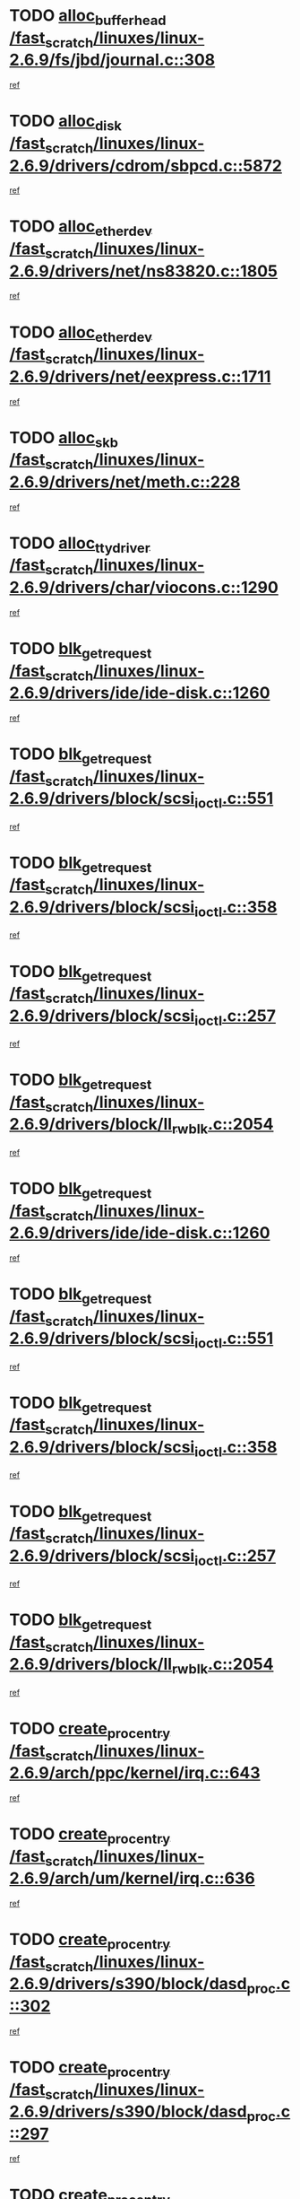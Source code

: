 * TODO [[view:/fast_scratch/linuxes/linux-2.6.9/fs/jbd/journal.c::face=ovl-face1::linb=308::colb=1::cole=7][alloc_buffer_head /fast_scratch/linuxes/linux-2.6.9/fs/jbd/journal.c::308]]
[[view:/fast_scratch/linuxes/linux-2.6.9/fs/jbd/journal.c::face=ovl-face2::linb=371::colb=1::cole=7][ref]]
* TODO [[view:/fast_scratch/linuxes/linux-2.6.9/drivers/cdrom/sbpcd.c::face=ovl-face1::linb=5872::colb=2::cole=6][alloc_disk /fast_scratch/linuxes/linux-2.6.9/drivers/cdrom/sbpcd.c::5872]]
[[view:/fast_scratch/linuxes/linux-2.6.9/drivers/cdrom/sbpcd.c::face=ovl-face2::linb=5873::colb=2::cole=6][ref]]
* TODO [[view:/fast_scratch/linuxes/linux-2.6.9/drivers/net/ns83820.c::face=ovl-face1::linb=1805::colb=1::cole=5][alloc_etherdev /fast_scratch/linuxes/linux-2.6.9/drivers/net/ns83820.c::1805]]
[[view:/fast_scratch/linuxes/linux-2.6.9/drivers/net/ns83820.c::face=ovl-face2::linb=1871::colb=28::cole=32][ref]]
* TODO [[view:/fast_scratch/linuxes/linux-2.6.9/drivers/net/eexpress.c::face=ovl-face1::linb=1711::colb=2::cole=5][alloc_etherdev /fast_scratch/linuxes/linux-2.6.9/drivers/net/eexpress.c::1711]]
[[view:/fast_scratch/linuxes/linux-2.6.9/drivers/net/eexpress.c::face=ovl-face2::linb=1712::colb=2::cole=5][ref]]
* TODO [[view:/fast_scratch/linuxes/linux-2.6.9/drivers/net/meth.c::face=ovl-face1::linb=228::colb=2::cole=18][alloc_skb /fast_scratch/linuxes/linux-2.6.9/drivers/net/meth.c::228]]
[[view:/fast_scratch/linuxes/linux-2.6.9/drivers/net/meth.c::face=ovl-face2::linb=232::colb=32::cole=48][ref]]
* TODO [[view:/fast_scratch/linuxes/linux-2.6.9/drivers/char/viocons.c::face=ovl-face1::linb=1290::colb=1::cole=14][alloc_tty_driver /fast_scratch/linuxes/linux-2.6.9/drivers/char/viocons.c::1290]]
[[view:/fast_scratch/linuxes/linux-2.6.9/drivers/char/viocons.c::face=ovl-face2::linb=1291::colb=1::cole=14][ref]]
* TODO [[view:/fast_scratch/linuxes/linux-2.6.9/drivers/ide/ide-disk.c::face=ovl-face1::linb=1260::colb=1::cole=3][blk_get_request /fast_scratch/linuxes/linux-2.6.9/drivers/ide/ide-disk.c::1260]]
[[view:/fast_scratch/linuxes/linux-2.6.9/drivers/ide/ide-disk.c::face=ovl-face2::linb=1262::colb=8::cole=10][ref]]
* TODO [[view:/fast_scratch/linuxes/linux-2.6.9/drivers/block/scsi_ioctl.c::face=ovl-face1::linb=551::colb=3::cole=5][blk_get_request /fast_scratch/linuxes/linux-2.6.9/drivers/block/scsi_ioctl.c::551]]
[[view:/fast_scratch/linuxes/linux-2.6.9/drivers/block/scsi_ioctl.c::face=ovl-face2::linb=552::colb=3::cole=5][ref]]
* TODO [[view:/fast_scratch/linuxes/linux-2.6.9/drivers/block/scsi_ioctl.c::face=ovl-face1::linb=358::colb=1::cole=3][blk_get_request /fast_scratch/linuxes/linux-2.6.9/drivers/block/scsi_ioctl.c::358]]
[[view:/fast_scratch/linuxes/linux-2.6.9/drivers/block/scsi_ioctl.c::face=ovl-face2::linb=366::colb=1::cole=3][ref]]
* TODO [[view:/fast_scratch/linuxes/linux-2.6.9/drivers/block/scsi_ioctl.c::face=ovl-face1::linb=257::colb=2::cole=4][blk_get_request /fast_scratch/linuxes/linux-2.6.9/drivers/block/scsi_ioctl.c::257]]
[[view:/fast_scratch/linuxes/linux-2.6.9/drivers/block/scsi_ioctl.c::face=ovl-face2::linb=262::colb=1::cole=3][ref]]
* TODO [[view:/fast_scratch/linuxes/linux-2.6.9/drivers/block/ll_rw_blk.c::face=ovl-face1::linb=2054::colb=17::cole=19][blk_get_request /fast_scratch/linuxes/linux-2.6.9/drivers/block/ll_rw_blk.c::2054]]
[[view:/fast_scratch/linuxes/linux-2.6.9/drivers/block/ll_rw_blk.c::face=ovl-face2::linb=2057::colb=1::cole=3][ref]]
* TODO [[view:/fast_scratch/linuxes/linux-2.6.9/drivers/ide/ide-disk.c::face=ovl-face1::linb=1260::colb=1::cole=3][blk_get_request /fast_scratch/linuxes/linux-2.6.9/drivers/ide/ide-disk.c::1260]]
[[view:/fast_scratch/linuxes/linux-2.6.9/drivers/ide/ide-disk.c::face=ovl-face2::linb=1262::colb=8::cole=10][ref]]
* TODO [[view:/fast_scratch/linuxes/linux-2.6.9/drivers/block/scsi_ioctl.c::face=ovl-face1::linb=551::colb=3::cole=5][blk_get_request /fast_scratch/linuxes/linux-2.6.9/drivers/block/scsi_ioctl.c::551]]
[[view:/fast_scratch/linuxes/linux-2.6.9/drivers/block/scsi_ioctl.c::face=ovl-face2::linb=552::colb=3::cole=5][ref]]
* TODO [[view:/fast_scratch/linuxes/linux-2.6.9/drivers/block/scsi_ioctl.c::face=ovl-face1::linb=358::colb=1::cole=3][blk_get_request /fast_scratch/linuxes/linux-2.6.9/drivers/block/scsi_ioctl.c::358]]
[[view:/fast_scratch/linuxes/linux-2.6.9/drivers/block/scsi_ioctl.c::face=ovl-face2::linb=366::colb=1::cole=3][ref]]
* TODO [[view:/fast_scratch/linuxes/linux-2.6.9/drivers/block/scsi_ioctl.c::face=ovl-face1::linb=257::colb=2::cole=4][blk_get_request /fast_scratch/linuxes/linux-2.6.9/drivers/block/scsi_ioctl.c::257]]
[[view:/fast_scratch/linuxes/linux-2.6.9/drivers/block/scsi_ioctl.c::face=ovl-face2::linb=262::colb=1::cole=3][ref]]
* TODO [[view:/fast_scratch/linuxes/linux-2.6.9/drivers/block/ll_rw_blk.c::face=ovl-face1::linb=2054::colb=17::cole=19][blk_get_request /fast_scratch/linuxes/linux-2.6.9/drivers/block/ll_rw_blk.c::2054]]
[[view:/fast_scratch/linuxes/linux-2.6.9/drivers/block/ll_rw_blk.c::face=ovl-face2::linb=2057::colb=1::cole=3][ref]]
* TODO [[view:/fast_scratch/linuxes/linux-2.6.9/arch/ppc/kernel/irq.c::face=ovl-face1::linb=643::colb=1::cole=6][create_proc_entry /fast_scratch/linuxes/linux-2.6.9/arch/ppc/kernel/irq.c::643]]
[[view:/fast_scratch/linuxes/linux-2.6.9/arch/ppc/kernel/irq.c::face=ovl-face2::linb=645::colb=1::cole=6][ref]]
* TODO [[view:/fast_scratch/linuxes/linux-2.6.9/arch/um/kernel/irq.c::face=ovl-face1::linb=636::colb=1::cole=6][create_proc_entry /fast_scratch/linuxes/linux-2.6.9/arch/um/kernel/irq.c::636]]
[[view:/fast_scratch/linuxes/linux-2.6.9/arch/um/kernel/irq.c::face=ovl-face2::linb=638::colb=1::cole=6][ref]]
* TODO [[view:/fast_scratch/linuxes/linux-2.6.9/drivers/s390/block/dasd_proc.c::face=ovl-face1::linb=302::colb=1::cole=22][create_proc_entry /fast_scratch/linuxes/linux-2.6.9/drivers/s390/block/dasd_proc.c::302]]
[[view:/fast_scratch/linuxes/linux-2.6.9/drivers/s390/block/dasd_proc.c::face=ovl-face2::linb=305::colb=1::cole=22][ref]]
* TODO [[view:/fast_scratch/linuxes/linux-2.6.9/drivers/s390/block/dasd_proc.c::face=ovl-face1::linb=297::colb=1::cole=19][create_proc_entry /fast_scratch/linuxes/linux-2.6.9/drivers/s390/block/dasd_proc.c::297]]
[[view:/fast_scratch/linuxes/linux-2.6.9/drivers/s390/block/dasd_proc.c::face=ovl-face2::linb=300::colb=1::cole=19][ref]]
* TODO [[view:/fast_scratch/linuxes/linux-2.6.9/drivers/net/wireless/airo.c::face=ovl-face1::linb=5549::colb=1::cole=11][create_proc_entry /fast_scratch/linuxes/linux-2.6.9/drivers/net/wireless/airo.c::5549]]
[[view:/fast_scratch/linuxes/linux-2.6.9/drivers/net/wireless/airo.c::face=ovl-face2::linb=5552::colb=8::cole=18][ref]]
* TODO [[view:/fast_scratch/linuxes/linux-2.6.9/drivers/net/wireless/airo.c::face=ovl-face1::linb=4446::colb=1::cole=6][create_proc_entry /fast_scratch/linuxes/linux-2.6.9/drivers/net/wireless/airo.c::4446]]
[[view:/fast_scratch/linuxes/linux-2.6.9/drivers/net/wireless/airo.c::face=ovl-face2::linb=4449::colb=8::cole=13][ref]]
* TODO [[view:/fast_scratch/linuxes/linux-2.6.9/drivers/net/wireless/airo.c::face=ovl-face1::linb=4436::colb=1::cole=6][create_proc_entry /fast_scratch/linuxes/linux-2.6.9/drivers/net/wireless/airo.c::4436]]
[[view:/fast_scratch/linuxes/linux-2.6.9/drivers/net/wireless/airo.c::face=ovl-face2::linb=4439::colb=1::cole=6][ref]]
* TODO [[view:/fast_scratch/linuxes/linux-2.6.9/drivers/net/wireless/airo.c::face=ovl-face1::linb=4426::colb=1::cole=6][create_proc_entry /fast_scratch/linuxes/linux-2.6.9/drivers/net/wireless/airo.c::4426]]
[[view:/fast_scratch/linuxes/linux-2.6.9/drivers/net/wireless/airo.c::face=ovl-face2::linb=4429::colb=8::cole=13][ref]]
* TODO [[view:/fast_scratch/linuxes/linux-2.6.9/drivers/net/wireless/airo.c::face=ovl-face1::linb=4416::colb=1::cole=6][create_proc_entry /fast_scratch/linuxes/linux-2.6.9/drivers/net/wireless/airo.c::4416]]
[[view:/fast_scratch/linuxes/linux-2.6.9/drivers/net/wireless/airo.c::face=ovl-face2::linb=4419::colb=8::cole=13][ref]]
* TODO [[view:/fast_scratch/linuxes/linux-2.6.9/drivers/net/wireless/airo.c::face=ovl-face1::linb=4406::colb=1::cole=6][create_proc_entry /fast_scratch/linuxes/linux-2.6.9/drivers/net/wireless/airo.c::4406]]
[[view:/fast_scratch/linuxes/linux-2.6.9/drivers/net/wireless/airo.c::face=ovl-face2::linb=4409::colb=8::cole=13][ref]]
* TODO [[view:/fast_scratch/linuxes/linux-2.6.9/drivers/net/wireless/airo.c::face=ovl-face1::linb=4396::colb=1::cole=6][create_proc_entry /fast_scratch/linuxes/linux-2.6.9/drivers/net/wireless/airo.c::4396]]
[[view:/fast_scratch/linuxes/linux-2.6.9/drivers/net/wireless/airo.c::face=ovl-face2::linb=4399::colb=8::cole=13][ref]]
* TODO [[view:/fast_scratch/linuxes/linux-2.6.9/drivers/net/wireless/airo.c::face=ovl-face1::linb=4386::colb=1::cole=6][create_proc_entry /fast_scratch/linuxes/linux-2.6.9/drivers/net/wireless/airo.c::4386]]
[[view:/fast_scratch/linuxes/linux-2.6.9/drivers/net/wireless/airo.c::face=ovl-face2::linb=4389::colb=8::cole=13][ref]]
* TODO [[view:/fast_scratch/linuxes/linux-2.6.9/drivers/net/wireless/airo.c::face=ovl-face1::linb=4376::colb=1::cole=6][create_proc_entry /fast_scratch/linuxes/linux-2.6.9/drivers/net/wireless/airo.c::4376]]
[[view:/fast_scratch/linuxes/linux-2.6.9/drivers/net/wireless/airo.c::face=ovl-face2::linb=4379::colb=8::cole=13][ref]]
* TODO [[view:/fast_scratch/linuxes/linux-2.6.9/drivers/net/wireless/airo.c::face=ovl-face1::linb=4368::colb=1::cole=18][create_proc_entry /fast_scratch/linuxes/linux-2.6.9/drivers/net/wireless/airo.c::4368]]
[[view:/fast_scratch/linuxes/linux-2.6.9/drivers/net/wireless/airo.c::face=ovl-face2::linb=4371::colb=8::cole=25][ref]]
* TODO [[view:/fast_scratch/linuxes/linux-2.6.9/drivers/block/ll_rw_blk.c::face=ovl-face1::linb=1662::colb=20::cole=23][get_io_context /fast_scratch/linuxes/linux-2.6.9/drivers/block/ll_rw_blk.c::1662]]
[[view:/fast_scratch/linuxes/linux-2.6.9/drivers/block/ll_rw_blk.c::face=ovl-face2::linb=1709::colb=2::cole=5][ref]]
* TODO [[view:/fast_scratch/linuxes/linux-2.6.9/arch/sh64/mm/ioremap.c::face=ovl-face1::linb=157::colb=1::cole=5][get_vm_area /fast_scratch/linuxes/linux-2.6.9/arch/sh64/mm/ioremap.c::157]]
[[view:/fast_scratch/linuxes/linux-2.6.9/arch/sh64/mm/ioremap.c::face=ovl-face2::linb=158::colb=50::cole=54][ref]]
* TODO [[view:/fast_scratch/linuxes/linux-2.6.9/arch/sparc/kernel/sun4c_irq.c::face=ovl-face1::linb=170::colb=1::cole=13][ioremap /fast_scratch/linuxes/linux-2.6.9/arch/sparc/kernel/sun4c_irq.c::170]]
[[view:/fast_scratch/linuxes/linux-2.6.9/arch/sparc/kernel/sun4c_irq.c::face=ovl-face2::linb=177::colb=1::cole=13][ref]]
* TODO [[view:/fast_scratch/linuxes/linux-2.6.9/arch/ppc/platforms/chrp_pci.c::face=ovl-face1::linb=138::colb=1::cole=6][ioremap /fast_scratch/linuxes/linux-2.6.9/arch/ppc/platforms/chrp_pci.c::138]]
[[view:/fast_scratch/linuxes/linux-2.6.9/arch/ppc/platforms/chrp_pci.c::face=ovl-face2::linb=141::colb=17::cole=22][ref]]
* TODO [[view:/fast_scratch/linuxes/linux-2.6.9/arch/ppc/syslib/ppc85xx_setup.c::face=ovl-face1::linb=206::colb=1::cole=4][ioremap /fast_scratch/linuxes/linux-2.6.9/arch/ppc/syslib/ppc85xx_setup.c::206]]
[[view:/fast_scratch/linuxes/linux-2.6.9/arch/ppc/syslib/ppc85xx_setup.c::face=ovl-face2::linb=215::colb=1::cole=4][ref]]
* TODO [[view:/fast_scratch/linuxes/linux-2.6.9/arch/ppc/syslib/ppc85xx_setup.c::face=ovl-face1::linb=146::colb=1::cole=5][ioremap /fast_scratch/linuxes/linux-2.6.9/arch/ppc/syslib/ppc85xx_setup.c::146]]
[[view:/fast_scratch/linuxes/linux-2.6.9/arch/ppc/syslib/ppc85xx_setup.c::face=ovl-face2::linb=154::colb=5::cole=9][ref]]
* TODO [[view:/fast_scratch/linuxes/linux-2.6.9/arch/ppc/syslib/ppc85xx_setup.c::face=ovl-face1::linb=143::colb=1::cole=4][ioremap /fast_scratch/linuxes/linux-2.6.9/arch/ppc/syslib/ppc85xx_setup.c::143]]
[[view:/fast_scratch/linuxes/linux-2.6.9/arch/ppc/syslib/ppc85xx_setup.c::face=ovl-face2::linb=164::colb=1::cole=4][ref]]
* TODO [[view:/fast_scratch/linuxes/linux-2.6.9/drivers/video/platinumfb.c::face=ovl-face1::linb=569::colb=1::cole=17][ioremap /fast_scratch/linuxes/linux-2.6.9/drivers/video/platinumfb.c::569]]
[[view:/fast_scratch/linuxes/linux-2.6.9/drivers/video/platinumfb.c::face=ovl-face2::linb=597::colb=8::cole=24][ref]]
* TODO [[view:/fast_scratch/linuxes/linux-2.6.9/drivers/video/platinumfb.c::face=ovl-face1::linb=563::colb=3::cole=23][ioremap /fast_scratch/linuxes/linux-2.6.9/drivers/video/platinumfb.c::563]]
[[view:/fast_scratch/linuxes/linux-2.6.9/drivers/video/platinumfb.c::face=ovl-face2::linb=572::colb=11::cole=31][ref]]
* TODO [[view:/fast_scratch/linuxes/linux-2.6.9/drivers/mtd/maps/wr_sbc82xx_flash.c::face=ovl-face1::linb=87::colb=1::cole=3][ioremap /fast_scratch/linuxes/linux-2.6.9/drivers/mtd/maps/wr_sbc82xx_flash.c::87]]
[[view:/fast_scratch/linuxes/linux-2.6.9/drivers/mtd/maps/wr_sbc82xx_flash.c::face=ovl-face2::linb=93::colb=6::cole=8][ref]]
* TODO [[view:/fast_scratch/linuxes/linux-2.6.9/drivers/serial/sunsab.c::face=ovl-face1::linb=1017::colb=2::cole=10][ioremap /fast_scratch/linuxes/linux-2.6.9/drivers/serial/sunsab.c::1017]]
[[view:/fast_scratch/linuxes/linux-2.6.9/drivers/serial/sunsab.c::face=ovl-face2::linb=1023::colb=35::cole=43][ref]]
* TODO [[view:/fast_scratch/linuxes/linux-2.6.9/arch/sparc/kernel/sun4c_irq.c::face=ovl-face1::linb=170::colb=1::cole=13][ioremap /fast_scratch/linuxes/linux-2.6.9/arch/sparc/kernel/sun4c_irq.c::170]]
[[view:/fast_scratch/linuxes/linux-2.6.9/arch/sparc/kernel/sun4c_irq.c::face=ovl-face2::linb=177::colb=1::cole=13][ref]]
* TODO [[view:/fast_scratch/linuxes/linux-2.6.9/arch/ppc/platforms/chrp_pci.c::face=ovl-face1::linb=138::colb=1::cole=6][ioremap /fast_scratch/linuxes/linux-2.6.9/arch/ppc/platforms/chrp_pci.c::138]]
[[view:/fast_scratch/linuxes/linux-2.6.9/arch/ppc/platforms/chrp_pci.c::face=ovl-face2::linb=141::colb=17::cole=22][ref]]
* TODO [[view:/fast_scratch/linuxes/linux-2.6.9/arch/ppc/syslib/ppc85xx_setup.c::face=ovl-face1::linb=206::colb=1::cole=4][ioremap /fast_scratch/linuxes/linux-2.6.9/arch/ppc/syslib/ppc85xx_setup.c::206]]
[[view:/fast_scratch/linuxes/linux-2.6.9/arch/ppc/syslib/ppc85xx_setup.c::face=ovl-face2::linb=215::colb=1::cole=4][ref]]
* TODO [[view:/fast_scratch/linuxes/linux-2.6.9/arch/ppc/syslib/ppc85xx_setup.c::face=ovl-face1::linb=146::colb=1::cole=5][ioremap /fast_scratch/linuxes/linux-2.6.9/arch/ppc/syslib/ppc85xx_setup.c::146]]
[[view:/fast_scratch/linuxes/linux-2.6.9/arch/ppc/syslib/ppc85xx_setup.c::face=ovl-face2::linb=154::colb=5::cole=9][ref]]
* TODO [[view:/fast_scratch/linuxes/linux-2.6.9/arch/ppc/syslib/ppc85xx_setup.c::face=ovl-face1::linb=143::colb=1::cole=4][ioremap /fast_scratch/linuxes/linux-2.6.9/arch/ppc/syslib/ppc85xx_setup.c::143]]
[[view:/fast_scratch/linuxes/linux-2.6.9/arch/ppc/syslib/ppc85xx_setup.c::face=ovl-face2::linb=164::colb=1::cole=4][ref]]
* TODO [[view:/fast_scratch/linuxes/linux-2.6.9/drivers/video/platinumfb.c::face=ovl-face1::linb=569::colb=1::cole=17][ioremap /fast_scratch/linuxes/linux-2.6.9/drivers/video/platinumfb.c::569]]
[[view:/fast_scratch/linuxes/linux-2.6.9/drivers/video/platinumfb.c::face=ovl-face2::linb=597::colb=8::cole=24][ref]]
* TODO [[view:/fast_scratch/linuxes/linux-2.6.9/drivers/video/platinumfb.c::face=ovl-face1::linb=563::colb=3::cole=23][ioremap /fast_scratch/linuxes/linux-2.6.9/drivers/video/platinumfb.c::563]]
[[view:/fast_scratch/linuxes/linux-2.6.9/drivers/video/platinumfb.c::face=ovl-face2::linb=572::colb=11::cole=31][ref]]
* TODO [[view:/fast_scratch/linuxes/linux-2.6.9/drivers/mtd/maps/wr_sbc82xx_flash.c::face=ovl-face1::linb=87::colb=1::cole=3][ioremap /fast_scratch/linuxes/linux-2.6.9/drivers/mtd/maps/wr_sbc82xx_flash.c::87]]
[[view:/fast_scratch/linuxes/linux-2.6.9/drivers/mtd/maps/wr_sbc82xx_flash.c::face=ovl-face2::linb=93::colb=6::cole=8][ref]]
* TODO [[view:/fast_scratch/linuxes/linux-2.6.9/drivers/serial/sunsab.c::face=ovl-face1::linb=1017::colb=2::cole=10][ioremap /fast_scratch/linuxes/linux-2.6.9/drivers/serial/sunsab.c::1017]]
[[view:/fast_scratch/linuxes/linux-2.6.9/drivers/serial/sunsab.c::face=ovl-face2::linb=1023::colb=35::cole=43][ref]]
* TODO [[view:/fast_scratch/linuxes/linux-2.6.9/arch/sparc/kernel/sun4c_irq.c::face=ovl-face1::linb=170::colb=1::cole=13][ioremap /fast_scratch/linuxes/linux-2.6.9/arch/sparc/kernel/sun4c_irq.c::170]]
[[view:/fast_scratch/linuxes/linux-2.6.9/arch/sparc/kernel/sun4c_irq.c::face=ovl-face2::linb=177::colb=1::cole=13][ref]]
* TODO [[view:/fast_scratch/linuxes/linux-2.6.9/arch/ppc/platforms/chrp_pci.c::face=ovl-face1::linb=138::colb=1::cole=6][ioremap /fast_scratch/linuxes/linux-2.6.9/arch/ppc/platforms/chrp_pci.c::138]]
[[view:/fast_scratch/linuxes/linux-2.6.9/arch/ppc/platforms/chrp_pci.c::face=ovl-face2::linb=141::colb=17::cole=22][ref]]
* TODO [[view:/fast_scratch/linuxes/linux-2.6.9/arch/ppc/syslib/ppc85xx_setup.c::face=ovl-face1::linb=206::colb=1::cole=4][ioremap /fast_scratch/linuxes/linux-2.6.9/arch/ppc/syslib/ppc85xx_setup.c::206]]
[[view:/fast_scratch/linuxes/linux-2.6.9/arch/ppc/syslib/ppc85xx_setup.c::face=ovl-face2::linb=215::colb=1::cole=4][ref]]
* TODO [[view:/fast_scratch/linuxes/linux-2.6.9/arch/ppc/syslib/ppc85xx_setup.c::face=ovl-face1::linb=146::colb=1::cole=5][ioremap /fast_scratch/linuxes/linux-2.6.9/arch/ppc/syslib/ppc85xx_setup.c::146]]
[[view:/fast_scratch/linuxes/linux-2.6.9/arch/ppc/syslib/ppc85xx_setup.c::face=ovl-face2::linb=154::colb=5::cole=9][ref]]
* TODO [[view:/fast_scratch/linuxes/linux-2.6.9/arch/ppc/syslib/ppc85xx_setup.c::face=ovl-face1::linb=143::colb=1::cole=4][ioremap /fast_scratch/linuxes/linux-2.6.9/arch/ppc/syslib/ppc85xx_setup.c::143]]
[[view:/fast_scratch/linuxes/linux-2.6.9/arch/ppc/syslib/ppc85xx_setup.c::face=ovl-face2::linb=164::colb=1::cole=4][ref]]
* TODO [[view:/fast_scratch/linuxes/linux-2.6.9/drivers/video/platinumfb.c::face=ovl-face1::linb=569::colb=1::cole=17][ioremap /fast_scratch/linuxes/linux-2.6.9/drivers/video/platinumfb.c::569]]
[[view:/fast_scratch/linuxes/linux-2.6.9/drivers/video/platinumfb.c::face=ovl-face2::linb=597::colb=8::cole=24][ref]]
* TODO [[view:/fast_scratch/linuxes/linux-2.6.9/drivers/video/platinumfb.c::face=ovl-face1::linb=563::colb=3::cole=23][ioremap /fast_scratch/linuxes/linux-2.6.9/drivers/video/platinumfb.c::563]]
[[view:/fast_scratch/linuxes/linux-2.6.9/drivers/video/platinumfb.c::face=ovl-face2::linb=572::colb=11::cole=31][ref]]
* TODO [[view:/fast_scratch/linuxes/linux-2.6.9/drivers/mtd/maps/wr_sbc82xx_flash.c::face=ovl-face1::linb=87::colb=1::cole=3][ioremap /fast_scratch/linuxes/linux-2.6.9/drivers/mtd/maps/wr_sbc82xx_flash.c::87]]
[[view:/fast_scratch/linuxes/linux-2.6.9/drivers/mtd/maps/wr_sbc82xx_flash.c::face=ovl-face2::linb=93::colb=6::cole=8][ref]]
* TODO [[view:/fast_scratch/linuxes/linux-2.6.9/drivers/serial/sunsab.c::face=ovl-face1::linb=1017::colb=2::cole=10][ioremap /fast_scratch/linuxes/linux-2.6.9/drivers/serial/sunsab.c::1017]]
[[view:/fast_scratch/linuxes/linux-2.6.9/drivers/serial/sunsab.c::face=ovl-face2::linb=1023::colb=35::cole=43][ref]]
* TODO [[view:/fast_scratch/linuxes/linux-2.6.9/arch/sparc/kernel/sun4c_irq.c::face=ovl-face1::linb=170::colb=1::cole=13][ioremap /fast_scratch/linuxes/linux-2.6.9/arch/sparc/kernel/sun4c_irq.c::170]]
[[view:/fast_scratch/linuxes/linux-2.6.9/arch/sparc/kernel/sun4c_irq.c::face=ovl-face2::linb=177::colb=1::cole=13][ref]]
* TODO [[view:/fast_scratch/linuxes/linux-2.6.9/arch/ppc/platforms/chrp_pci.c::face=ovl-face1::linb=138::colb=1::cole=6][ioremap /fast_scratch/linuxes/linux-2.6.9/arch/ppc/platforms/chrp_pci.c::138]]
[[view:/fast_scratch/linuxes/linux-2.6.9/arch/ppc/platforms/chrp_pci.c::face=ovl-face2::linb=141::colb=17::cole=22][ref]]
* TODO [[view:/fast_scratch/linuxes/linux-2.6.9/arch/ppc/syslib/ppc85xx_setup.c::face=ovl-face1::linb=206::colb=1::cole=4][ioremap /fast_scratch/linuxes/linux-2.6.9/arch/ppc/syslib/ppc85xx_setup.c::206]]
[[view:/fast_scratch/linuxes/linux-2.6.9/arch/ppc/syslib/ppc85xx_setup.c::face=ovl-face2::linb=215::colb=1::cole=4][ref]]
* TODO [[view:/fast_scratch/linuxes/linux-2.6.9/arch/ppc/syslib/ppc85xx_setup.c::face=ovl-face1::linb=146::colb=1::cole=5][ioremap /fast_scratch/linuxes/linux-2.6.9/arch/ppc/syslib/ppc85xx_setup.c::146]]
[[view:/fast_scratch/linuxes/linux-2.6.9/arch/ppc/syslib/ppc85xx_setup.c::face=ovl-face2::linb=154::colb=5::cole=9][ref]]
* TODO [[view:/fast_scratch/linuxes/linux-2.6.9/arch/ppc/syslib/ppc85xx_setup.c::face=ovl-face1::linb=143::colb=1::cole=4][ioremap /fast_scratch/linuxes/linux-2.6.9/arch/ppc/syslib/ppc85xx_setup.c::143]]
[[view:/fast_scratch/linuxes/linux-2.6.9/arch/ppc/syslib/ppc85xx_setup.c::face=ovl-face2::linb=164::colb=1::cole=4][ref]]
* TODO [[view:/fast_scratch/linuxes/linux-2.6.9/drivers/video/platinumfb.c::face=ovl-face1::linb=569::colb=1::cole=17][ioremap /fast_scratch/linuxes/linux-2.6.9/drivers/video/platinumfb.c::569]]
[[view:/fast_scratch/linuxes/linux-2.6.9/drivers/video/platinumfb.c::face=ovl-face2::linb=597::colb=8::cole=24][ref]]
* TODO [[view:/fast_scratch/linuxes/linux-2.6.9/drivers/video/platinumfb.c::face=ovl-face1::linb=563::colb=3::cole=23][ioremap /fast_scratch/linuxes/linux-2.6.9/drivers/video/platinumfb.c::563]]
[[view:/fast_scratch/linuxes/linux-2.6.9/drivers/video/platinumfb.c::face=ovl-face2::linb=572::colb=11::cole=31][ref]]
* TODO [[view:/fast_scratch/linuxes/linux-2.6.9/drivers/mtd/maps/wr_sbc82xx_flash.c::face=ovl-face1::linb=87::colb=1::cole=3][ioremap /fast_scratch/linuxes/linux-2.6.9/drivers/mtd/maps/wr_sbc82xx_flash.c::87]]
[[view:/fast_scratch/linuxes/linux-2.6.9/drivers/mtd/maps/wr_sbc82xx_flash.c::face=ovl-face2::linb=93::colb=6::cole=8][ref]]
* TODO [[view:/fast_scratch/linuxes/linux-2.6.9/drivers/serial/sunsab.c::face=ovl-face1::linb=1017::colb=2::cole=10][ioremap /fast_scratch/linuxes/linux-2.6.9/drivers/serial/sunsab.c::1017]]
[[view:/fast_scratch/linuxes/linux-2.6.9/drivers/serial/sunsab.c::face=ovl-face2::linb=1023::colb=35::cole=43][ref]]
* TODO [[view:/fast_scratch/linuxes/linux-2.6.9/fs/xfs/xfs_itable.c::face=ovl-face1::linb=709::colb=1::cole=7][kmem_alloc /fast_scratch/linuxes/linux-2.6.9/fs/xfs/xfs_itable.c::709]]
[[view:/fast_scratch/linuxes/linux-2.6.9/fs/xfs/xfs_itable.c::face=ovl-face2::linb=758::colb=2::cole=8][ref]]
* TODO [[view:/fast_scratch/linuxes/linux-2.6.9/fs/xfs/xfs_itable.c::face=ovl-face1::linb=99::colb=1::cole=4][kmem_alloc /fast_scratch/linuxes/linux-2.6.9/fs/xfs/xfs_itable.c::99]]
[[view:/fast_scratch/linuxes/linux-2.6.9/fs/xfs/xfs_itable.c::face=ovl-face2::linb=125::colb=2::cole=5][ref]]
* TODO [[view:/fast_scratch/linuxes/linux-2.6.9/fs/xfs/xfs_itable.c::face=ovl-face1::linb=99::colb=1::cole=4][kmem_alloc /fast_scratch/linuxes/linux-2.6.9/fs/xfs/xfs_itable.c::99]]
[[view:/fast_scratch/linuxes/linux-2.6.9/fs/xfs/xfs_itable.c::face=ovl-face2::linb=147::colb=3::cole=6][ref]]
* TODO [[view:/fast_scratch/linuxes/linux-2.6.9/fs/xfs/xfs_itable.c::face=ovl-face1::linb=99::colb=1::cole=4][kmem_alloc /fast_scratch/linuxes/linux-2.6.9/fs/xfs/xfs_itable.c::99]]
[[view:/fast_scratch/linuxes/linux-2.6.9/fs/xfs/xfs_itable.c::face=ovl-face2::linb=151::colb=3::cole=6][ref]]
* TODO [[view:/fast_scratch/linuxes/linux-2.6.9/fs/xfs/quota/xfs_qm.c::face=ovl-face1::linb=1614::colb=1::cole=4][kmem_alloc /fast_scratch/linuxes/linux-2.6.9/fs/xfs/quota/xfs_qm.c::1614]]
[[view:/fast_scratch/linuxes/linux-2.6.9/fs/xfs/quota/xfs_qm.c::face=ovl-face2::linb=1641::colb=13::cole=16][ref]]
* TODO [[view:/fast_scratch/linuxes/linux-2.6.9/fs/xfs/xfs_da_btree.c::face=ovl-face1::linb=2442::colb=2::cole=7][kmem_alloc /fast_scratch/linuxes/linux-2.6.9/fs/xfs/xfs_da_btree.c::2442]]
[[view:/fast_scratch/linuxes/linux-2.6.9/fs/xfs/xfs_da_btree.c::face=ovl-face2::linb=2443::colb=1::cole=6][ref]]
* TODO [[view:/fast_scratch/linuxes/linux-2.6.9/fs/xfs/xfs_da_btree.c::face=ovl-face1::linb=2140::colb=3::cole=7][kmem_alloc /fast_scratch/linuxes/linux-2.6.9/fs/xfs/xfs_da_btree.c::2140]]
[[view:/fast_scratch/linuxes/linux-2.6.9/fs/xfs/xfs_da_btree.c::face=ovl-face2::linb=2169::colb=17::cole=21][ref]]
[[view:/fast_scratch/linuxes/linux-2.6.9/fs/xfs/xfs_da_btree.c::face=ovl-face2::linb=2170::colb=17::cole=21][ref]]
[[view:/fast_scratch/linuxes/linux-2.6.9/fs/xfs/xfs_da_btree.c::face=ovl-face2::linb=2171::colb=17::cole=21][ref]]
[[view:/fast_scratch/linuxes/linux-2.6.9/fs/xfs/xfs_da_btree.c::face=ovl-face2::linb=2172::colb=6::cole=10][ref]]
* TODO [[view:/fast_scratch/linuxes/linux-2.6.9/fs/xfs/xfs_da_btree.c::face=ovl-face1::linb=2140::colb=3::cole=7][kmem_alloc /fast_scratch/linuxes/linux-2.6.9/fs/xfs/xfs_da_btree.c::2140]]
[[view:/fast_scratch/linuxes/linux-2.6.9/fs/xfs/xfs_da_btree.c::face=ovl-face2::linb=2191::colb=35::cole=39][ref]]
* TODO [[view:/fast_scratch/linuxes/linux-2.6.9/fs/xfs/xfs_da_btree.c::face=ovl-face1::linb=1727::colb=2::cole=6][kmem_alloc /fast_scratch/linuxes/linux-2.6.9/fs/xfs/xfs_da_btree.c::1727]]
[[view:/fast_scratch/linuxes/linux-2.6.9/fs/xfs/xfs_da_btree.c::face=ovl-face2::linb=1742::colb=7::cole=11][ref]]
[[view:/fast_scratch/linuxes/linux-2.6.9/fs/xfs/xfs_da_btree.c::face=ovl-face2::linb=1743::colb=7::cole=11][ref]]
* TODO [[view:/fast_scratch/linuxes/linux-2.6.9/fs/xfs/xfs_da_btree.c::face=ovl-face1::linb=1727::colb=2::cole=6][kmem_alloc /fast_scratch/linuxes/linux-2.6.9/fs/xfs/xfs_da_btree.c::1727]]
[[view:/fast_scratch/linuxes/linux-2.6.9/fs/xfs/xfs_da_btree.c::face=ovl-face2::linb=1753::colb=9::cole=13][ref]]
* TODO [[view:/fast_scratch/linuxes/linux-2.6.9/fs/xfs/xfs_da_btree.c::face=ovl-face1::linb=1727::colb=2::cole=6][kmem_alloc /fast_scratch/linuxes/linux-2.6.9/fs/xfs/xfs_da_btree.c::1727]]
[[view:/fast_scratch/linuxes/linux-2.6.9/fs/xfs/xfs_da_btree.c::face=ovl-face2::linb=1754::colb=21::cole=25][ref]]
[[view:/fast_scratch/linuxes/linux-2.6.9/fs/xfs/xfs_da_btree.c::face=ovl-face2::linb=1755::colb=5::cole=9][ref]]
[[view:/fast_scratch/linuxes/linux-2.6.9/fs/xfs/xfs_da_btree.c::face=ovl-face2::linb=1755::colb=34::cole=38][ref]]
* TODO [[view:/fast_scratch/linuxes/linux-2.6.9/fs/xfs/xfs_dir2_leaf.c::face=ovl-face1::linb=831::colb=1::cole=4][kmem_alloc /fast_scratch/linuxes/linux-2.6.9/fs/xfs/xfs_dir2_leaf.c::831]]
[[view:/fast_scratch/linuxes/linux-2.6.9/fs/xfs/xfs_dir2_leaf.c::face=ovl-face2::linb=868::colb=18::cole=21][ref]]
* TODO [[view:/fast_scratch/linuxes/linux-2.6.9/fs/xfs/xfs_dir2_leaf.c::face=ovl-face1::linb=831::colb=1::cole=4][kmem_alloc /fast_scratch/linuxes/linux-2.6.9/fs/xfs/xfs_dir2_leaf.c::831]]
[[view:/fast_scratch/linuxes/linux-2.6.9/fs/xfs/xfs_dir2_leaf.c::face=ovl-face2::linb=923::colb=5::cole=8][ref]]
[[view:/fast_scratch/linuxes/linux-2.6.9/fs/xfs/xfs_dir2_leaf.c::face=ovl-face2::linb=924::colb=5::cole=8][ref]]
* TODO [[view:/fast_scratch/linuxes/linux-2.6.9/fs/xfs/xfs_dir2_leaf.c::face=ovl-face1::linb=831::colb=1::cole=4][kmem_alloc /fast_scratch/linuxes/linux-2.6.9/fs/xfs/xfs_dir2_leaf.c::831]]
[[view:/fast_scratch/linuxes/linux-2.6.9/fs/xfs/xfs_dir2_leaf.c::face=ovl-face2::linb=934::colb=9::cole=12][ref]]
* TODO [[view:/fast_scratch/linuxes/linux-2.6.9/fs/xfs/xfs_dir2_leaf.c::face=ovl-face1::linb=831::colb=1::cole=4][kmem_alloc /fast_scratch/linuxes/linux-2.6.9/fs/xfs/xfs_dir2_leaf.c::831]]
[[view:/fast_scratch/linuxes/linux-2.6.9/fs/xfs/xfs_dir2_leaf.c::face=ovl-face2::linb=962::colb=33::cole=36][ref]]
* TODO [[view:/fast_scratch/linuxes/linux-2.6.9/fs/xfs/xfs_dir2.c::face=ovl-face1::linb=594::colb=2::cole=6][kmem_alloc /fast_scratch/linuxes/linux-2.6.9/fs/xfs/xfs_dir2.c::594]]
[[view:/fast_scratch/linuxes/linux-2.6.9/fs/xfs/xfs_dir2.c::face=ovl-face2::linb=619::colb=7::cole=11][ref]]
[[view:/fast_scratch/linuxes/linux-2.6.9/fs/xfs/xfs_dir2.c::face=ovl-face2::linb=620::colb=7::cole=11][ref]]
* TODO [[view:/fast_scratch/linuxes/linux-2.6.9/fs/xfs/xfs_dir2.c::face=ovl-face1::linb=594::colb=2::cole=6][kmem_alloc /fast_scratch/linuxes/linux-2.6.9/fs/xfs/xfs_dir2.c::594]]
[[view:/fast_scratch/linuxes/linux-2.6.9/fs/xfs/xfs_dir2.c::face=ovl-face2::linb=634::colb=9::cole=13][ref]]
* TODO [[view:/fast_scratch/linuxes/linux-2.6.9/fs/xfs/xfs_dir2.c::face=ovl-face1::linb=594::colb=2::cole=6][kmem_alloc /fast_scratch/linuxes/linux-2.6.9/fs/xfs/xfs_dir2.c::594]]
[[view:/fast_scratch/linuxes/linux-2.6.9/fs/xfs/xfs_dir2.c::face=ovl-face2::linb=638::colb=21::cole=25][ref]]
[[view:/fast_scratch/linuxes/linux-2.6.9/fs/xfs/xfs_dir2.c::face=ovl-face2::linb=639::colb=5::cole=9][ref]]
[[view:/fast_scratch/linuxes/linux-2.6.9/fs/xfs/xfs_dir2.c::face=ovl-face2::linb=639::colb=34::cole=38][ref]]
* TODO [[view:/fast_scratch/linuxes/linux-2.6.9/fs/xfs/linux-2.6/xfs_super.c::face=ovl-face1::linb=386::colb=1::cole=5][kmem_alloc /fast_scratch/linuxes/linux-2.6.9/fs/xfs/linux-2.6/xfs_super.c::386]]
[[view:/fast_scratch/linuxes/linux-2.6.9/fs/xfs/linux-2.6/xfs_super.c::face=ovl-face2::linb=387::colb=17::cole=21][ref]]
* TODO [[view:/fast_scratch/linuxes/linux-2.6.9/fs/xfs/xfs_dir_leaf.c::face=ovl-face1::linb=451::colb=7::cole=11][kmem_alloc /fast_scratch/linuxes/linux-2.6.9/fs/xfs/xfs_dir_leaf.c::451]]
[[view:/fast_scratch/linuxes/linux-2.6.9/fs/xfs/xfs_dir_leaf.c::face=ovl-face2::linb=517::colb=13::cole=17][ref]]
* TODO [[view:/fast_scratch/linuxes/linux-2.6.9/fs/xfs/xfs_bmap.c::face=ovl-face1::linb=5629::colb=1::cole=4][kmem_alloc /fast_scratch/linuxes/linux-2.6.9/fs/xfs/xfs_bmap.c::5629]]
[[view:/fast_scratch/linuxes/linux-2.6.9/fs/xfs/xfs_bmap.c::face=ovl-face2::linb=5651::colb=13::cole=16][ref]]
* TODO [[view:/fast_scratch/linuxes/linux-2.6.9/fs/xfs/xfs_rtalloc.c::face=ovl-face1::linb=2013::colb=2::cole=5][kmem_alloc /fast_scratch/linuxes/linux-2.6.9/fs/xfs/xfs_rtalloc.c::2013]]
[[view:/fast_scratch/linuxes/linux-2.6.9/fs/xfs/xfs_rtalloc.c::face=ovl-face2::linb=2015::colb=10::cole=13][ref]]
* TODO [[view:/fast_scratch/linuxes/linux-2.6.9/fs/xfs/xfs_dir2_sf.c::face=ovl-face1::linb=203::colb=1::cole=6][kmem_alloc /fast_scratch/linuxes/linux-2.6.9/fs/xfs/xfs_dir2_sf.c::203]]
[[view:/fast_scratch/linuxes/linux-2.6.9/fs/xfs/xfs_dir2_sf.c::face=ovl-face2::linb=232::colb=15::cole=20][ref]]
* TODO [[view:/fast_scratch/linuxes/linux-2.6.9/fs/xfs/xfs_itable.c::face=ovl-face1::linb=709::colb=1::cole=7][kmem_alloc /fast_scratch/linuxes/linux-2.6.9/fs/xfs/xfs_itable.c::709]]
[[view:/fast_scratch/linuxes/linux-2.6.9/fs/xfs/xfs_itable.c::face=ovl-face2::linb=758::colb=2::cole=8][ref]]
* TODO [[view:/fast_scratch/linuxes/linux-2.6.9/fs/xfs/xfs_itable.c::face=ovl-face1::linb=99::colb=1::cole=4][kmem_alloc /fast_scratch/linuxes/linux-2.6.9/fs/xfs/xfs_itable.c::99]]
[[view:/fast_scratch/linuxes/linux-2.6.9/fs/xfs/xfs_itable.c::face=ovl-face2::linb=125::colb=2::cole=5][ref]]
* TODO [[view:/fast_scratch/linuxes/linux-2.6.9/fs/xfs/xfs_itable.c::face=ovl-face1::linb=99::colb=1::cole=4][kmem_alloc /fast_scratch/linuxes/linux-2.6.9/fs/xfs/xfs_itable.c::99]]
[[view:/fast_scratch/linuxes/linux-2.6.9/fs/xfs/xfs_itable.c::face=ovl-face2::linb=147::colb=3::cole=6][ref]]
* TODO [[view:/fast_scratch/linuxes/linux-2.6.9/fs/xfs/xfs_itable.c::face=ovl-face1::linb=99::colb=1::cole=4][kmem_alloc /fast_scratch/linuxes/linux-2.6.9/fs/xfs/xfs_itable.c::99]]
[[view:/fast_scratch/linuxes/linux-2.6.9/fs/xfs/xfs_itable.c::face=ovl-face2::linb=151::colb=3::cole=6][ref]]
* TODO [[view:/fast_scratch/linuxes/linux-2.6.9/fs/xfs/quota/xfs_qm.c::face=ovl-face1::linb=1614::colb=1::cole=4][kmem_alloc /fast_scratch/linuxes/linux-2.6.9/fs/xfs/quota/xfs_qm.c::1614]]
[[view:/fast_scratch/linuxes/linux-2.6.9/fs/xfs/quota/xfs_qm.c::face=ovl-face2::linb=1641::colb=13::cole=16][ref]]
* TODO [[view:/fast_scratch/linuxes/linux-2.6.9/fs/xfs/xfs_da_btree.c::face=ovl-face1::linb=2442::colb=2::cole=7][kmem_alloc /fast_scratch/linuxes/linux-2.6.9/fs/xfs/xfs_da_btree.c::2442]]
[[view:/fast_scratch/linuxes/linux-2.6.9/fs/xfs/xfs_da_btree.c::face=ovl-face2::linb=2443::colb=1::cole=6][ref]]
* TODO [[view:/fast_scratch/linuxes/linux-2.6.9/fs/xfs/xfs_da_btree.c::face=ovl-face1::linb=2140::colb=3::cole=7][kmem_alloc /fast_scratch/linuxes/linux-2.6.9/fs/xfs/xfs_da_btree.c::2140]]
[[view:/fast_scratch/linuxes/linux-2.6.9/fs/xfs/xfs_da_btree.c::face=ovl-face2::linb=2169::colb=17::cole=21][ref]]
[[view:/fast_scratch/linuxes/linux-2.6.9/fs/xfs/xfs_da_btree.c::face=ovl-face2::linb=2170::colb=17::cole=21][ref]]
[[view:/fast_scratch/linuxes/linux-2.6.9/fs/xfs/xfs_da_btree.c::face=ovl-face2::linb=2171::colb=17::cole=21][ref]]
[[view:/fast_scratch/linuxes/linux-2.6.9/fs/xfs/xfs_da_btree.c::face=ovl-face2::linb=2172::colb=6::cole=10][ref]]
* TODO [[view:/fast_scratch/linuxes/linux-2.6.9/fs/xfs/xfs_da_btree.c::face=ovl-face1::linb=2140::colb=3::cole=7][kmem_alloc /fast_scratch/linuxes/linux-2.6.9/fs/xfs/xfs_da_btree.c::2140]]
[[view:/fast_scratch/linuxes/linux-2.6.9/fs/xfs/xfs_da_btree.c::face=ovl-face2::linb=2191::colb=35::cole=39][ref]]
* TODO [[view:/fast_scratch/linuxes/linux-2.6.9/fs/xfs/xfs_da_btree.c::face=ovl-face1::linb=1727::colb=2::cole=6][kmem_alloc /fast_scratch/linuxes/linux-2.6.9/fs/xfs/xfs_da_btree.c::1727]]
[[view:/fast_scratch/linuxes/linux-2.6.9/fs/xfs/xfs_da_btree.c::face=ovl-face2::linb=1742::colb=7::cole=11][ref]]
[[view:/fast_scratch/linuxes/linux-2.6.9/fs/xfs/xfs_da_btree.c::face=ovl-face2::linb=1743::colb=7::cole=11][ref]]
* TODO [[view:/fast_scratch/linuxes/linux-2.6.9/fs/xfs/xfs_da_btree.c::face=ovl-face1::linb=1727::colb=2::cole=6][kmem_alloc /fast_scratch/linuxes/linux-2.6.9/fs/xfs/xfs_da_btree.c::1727]]
[[view:/fast_scratch/linuxes/linux-2.6.9/fs/xfs/xfs_da_btree.c::face=ovl-face2::linb=1753::colb=9::cole=13][ref]]
* TODO [[view:/fast_scratch/linuxes/linux-2.6.9/fs/xfs/xfs_da_btree.c::face=ovl-face1::linb=1727::colb=2::cole=6][kmem_alloc /fast_scratch/linuxes/linux-2.6.9/fs/xfs/xfs_da_btree.c::1727]]
[[view:/fast_scratch/linuxes/linux-2.6.9/fs/xfs/xfs_da_btree.c::face=ovl-face2::linb=1754::colb=21::cole=25][ref]]
[[view:/fast_scratch/linuxes/linux-2.6.9/fs/xfs/xfs_da_btree.c::face=ovl-face2::linb=1755::colb=5::cole=9][ref]]
[[view:/fast_scratch/linuxes/linux-2.6.9/fs/xfs/xfs_da_btree.c::face=ovl-face2::linb=1755::colb=34::cole=38][ref]]
* TODO [[view:/fast_scratch/linuxes/linux-2.6.9/fs/xfs/xfs_dir2_leaf.c::face=ovl-face1::linb=831::colb=1::cole=4][kmem_alloc /fast_scratch/linuxes/linux-2.6.9/fs/xfs/xfs_dir2_leaf.c::831]]
[[view:/fast_scratch/linuxes/linux-2.6.9/fs/xfs/xfs_dir2_leaf.c::face=ovl-face2::linb=868::colb=18::cole=21][ref]]
* TODO [[view:/fast_scratch/linuxes/linux-2.6.9/fs/xfs/xfs_dir2_leaf.c::face=ovl-face1::linb=831::colb=1::cole=4][kmem_alloc /fast_scratch/linuxes/linux-2.6.9/fs/xfs/xfs_dir2_leaf.c::831]]
[[view:/fast_scratch/linuxes/linux-2.6.9/fs/xfs/xfs_dir2_leaf.c::face=ovl-face2::linb=923::colb=5::cole=8][ref]]
[[view:/fast_scratch/linuxes/linux-2.6.9/fs/xfs/xfs_dir2_leaf.c::face=ovl-face2::linb=924::colb=5::cole=8][ref]]
* TODO [[view:/fast_scratch/linuxes/linux-2.6.9/fs/xfs/xfs_dir2_leaf.c::face=ovl-face1::linb=831::colb=1::cole=4][kmem_alloc /fast_scratch/linuxes/linux-2.6.9/fs/xfs/xfs_dir2_leaf.c::831]]
[[view:/fast_scratch/linuxes/linux-2.6.9/fs/xfs/xfs_dir2_leaf.c::face=ovl-face2::linb=934::colb=9::cole=12][ref]]
* TODO [[view:/fast_scratch/linuxes/linux-2.6.9/fs/xfs/xfs_dir2_leaf.c::face=ovl-face1::linb=831::colb=1::cole=4][kmem_alloc /fast_scratch/linuxes/linux-2.6.9/fs/xfs/xfs_dir2_leaf.c::831]]
[[view:/fast_scratch/linuxes/linux-2.6.9/fs/xfs/xfs_dir2_leaf.c::face=ovl-face2::linb=962::colb=33::cole=36][ref]]
* TODO [[view:/fast_scratch/linuxes/linux-2.6.9/fs/xfs/xfs_dir2.c::face=ovl-face1::linb=594::colb=2::cole=6][kmem_alloc /fast_scratch/linuxes/linux-2.6.9/fs/xfs/xfs_dir2.c::594]]
[[view:/fast_scratch/linuxes/linux-2.6.9/fs/xfs/xfs_dir2.c::face=ovl-face2::linb=619::colb=7::cole=11][ref]]
[[view:/fast_scratch/linuxes/linux-2.6.9/fs/xfs/xfs_dir2.c::face=ovl-face2::linb=620::colb=7::cole=11][ref]]
* TODO [[view:/fast_scratch/linuxes/linux-2.6.9/fs/xfs/xfs_dir2.c::face=ovl-face1::linb=594::colb=2::cole=6][kmem_alloc /fast_scratch/linuxes/linux-2.6.9/fs/xfs/xfs_dir2.c::594]]
[[view:/fast_scratch/linuxes/linux-2.6.9/fs/xfs/xfs_dir2.c::face=ovl-face2::linb=634::colb=9::cole=13][ref]]
* TODO [[view:/fast_scratch/linuxes/linux-2.6.9/fs/xfs/xfs_dir2.c::face=ovl-face1::linb=594::colb=2::cole=6][kmem_alloc /fast_scratch/linuxes/linux-2.6.9/fs/xfs/xfs_dir2.c::594]]
[[view:/fast_scratch/linuxes/linux-2.6.9/fs/xfs/xfs_dir2.c::face=ovl-face2::linb=638::colb=21::cole=25][ref]]
[[view:/fast_scratch/linuxes/linux-2.6.9/fs/xfs/xfs_dir2.c::face=ovl-face2::linb=639::colb=5::cole=9][ref]]
[[view:/fast_scratch/linuxes/linux-2.6.9/fs/xfs/xfs_dir2.c::face=ovl-face2::linb=639::colb=34::cole=38][ref]]
* TODO [[view:/fast_scratch/linuxes/linux-2.6.9/fs/xfs/linux-2.6/xfs_super.c::face=ovl-face1::linb=386::colb=1::cole=5][kmem_alloc /fast_scratch/linuxes/linux-2.6.9/fs/xfs/linux-2.6/xfs_super.c::386]]
[[view:/fast_scratch/linuxes/linux-2.6.9/fs/xfs/linux-2.6/xfs_super.c::face=ovl-face2::linb=387::colb=17::cole=21][ref]]
* TODO [[view:/fast_scratch/linuxes/linux-2.6.9/fs/xfs/xfs_dir_leaf.c::face=ovl-face1::linb=451::colb=7::cole=11][kmem_alloc /fast_scratch/linuxes/linux-2.6.9/fs/xfs/xfs_dir_leaf.c::451]]
[[view:/fast_scratch/linuxes/linux-2.6.9/fs/xfs/xfs_dir_leaf.c::face=ovl-face2::linb=517::colb=13::cole=17][ref]]
* TODO [[view:/fast_scratch/linuxes/linux-2.6.9/fs/xfs/xfs_bmap.c::face=ovl-face1::linb=5629::colb=1::cole=4][kmem_alloc /fast_scratch/linuxes/linux-2.6.9/fs/xfs/xfs_bmap.c::5629]]
[[view:/fast_scratch/linuxes/linux-2.6.9/fs/xfs/xfs_bmap.c::face=ovl-face2::linb=5651::colb=13::cole=16][ref]]
* TODO [[view:/fast_scratch/linuxes/linux-2.6.9/fs/xfs/xfs_rtalloc.c::face=ovl-face1::linb=2013::colb=2::cole=5][kmem_alloc /fast_scratch/linuxes/linux-2.6.9/fs/xfs/xfs_rtalloc.c::2013]]
[[view:/fast_scratch/linuxes/linux-2.6.9/fs/xfs/xfs_rtalloc.c::face=ovl-face2::linb=2015::colb=10::cole=13][ref]]
* TODO [[view:/fast_scratch/linuxes/linux-2.6.9/fs/xfs/xfs_dir2_sf.c::face=ovl-face1::linb=203::colb=1::cole=6][kmem_alloc /fast_scratch/linuxes/linux-2.6.9/fs/xfs/xfs_dir2_sf.c::203]]
[[view:/fast_scratch/linuxes/linux-2.6.9/fs/xfs/xfs_dir2_sf.c::face=ovl-face2::linb=232::colb=15::cole=20][ref]]
* TODO [[view:/fast_scratch/linuxes/linux-2.6.9/fs/xfs/quota/xfs_qm.c::face=ovl-face1::linb=125::colb=1::cole=4][kmem_zalloc /fast_scratch/linuxes/linux-2.6.9/fs/xfs/quota/xfs_qm.c::125]]
[[view:/fast_scratch/linuxes/linux-2.6.9/fs/xfs/quota/xfs_qm.c::face=ovl-face2::linb=133::colb=1::cole=4][ref]]
* TODO [[view:/fast_scratch/linuxes/linux-2.6.9/fs/xfs/quota/xfs_qm_syscalls.c::face=ovl-face1::linb=1276::colb=1::cole=2][kmem_zalloc /fast_scratch/linuxes/linux-2.6.9/fs/xfs/quota/xfs_qm_syscalls.c::1276]]
[[view:/fast_scratch/linuxes/linux-2.6.9/fs/xfs/quota/xfs_qm_syscalls.c::face=ovl-face2::linb=1277::colb=1::cole=2][ref]]
* TODO [[view:/fast_scratch/linuxes/linux-2.6.9/fs/xfs/xfs_mount.c::face=ovl-face1::linb=951::colb=1::cole=12][kmem_zalloc /fast_scratch/linuxes/linux-2.6.9/fs/xfs/xfs_mount.c::951]]
[[view:/fast_scratch/linuxes/linux-2.6.9/fs/xfs/xfs_mount.c::face=ovl-face2::linb=1055::colb=6::cole=17][ref]]
* TODO [[view:/fast_scratch/linuxes/linux-2.6.9/fs/xfs/xfs_mount.c::face=ovl-face1::linb=132::colb=1::cole=3][kmem_zalloc /fast_scratch/linuxes/linux-2.6.9/fs/xfs/xfs_mount.c::132]]
[[view:/fast_scratch/linuxes/linux-2.6.9/fs/xfs/xfs_mount.c::face=ovl-face2::linb=134::colb=15::cole=17][ref]]
* TODO [[view:/fast_scratch/linuxes/linux-2.6.9/fs/xfs/linux-2.6/xfs_super.c::face=ovl-face1::linb=89::colb=1::cole=5][kmem_zalloc /fast_scratch/linuxes/linux-2.6.9/fs/xfs/linux-2.6/xfs_super.c::89]]
[[view:/fast_scratch/linuxes/linux-2.6.9/fs/xfs/linux-2.6/xfs_super.c::face=ovl-face2::linb=90::colb=1::cole=5][ref]]
[[view:/fast_scratch/linuxes/linux-2.6.9/fs/xfs/linux-2.6/xfs_super.c::face=ovl-face2::linb=90::colb=17::cole=21][ref]]
* TODO [[view:/fast_scratch/linuxes/linux-2.6.9/fs/xfs/linux-2.6/xfs_vfs.c::face=ovl-face1::linb=250::colb=1::cole=5][kmem_zalloc /fast_scratch/linuxes/linux-2.6.9/fs/xfs/linux-2.6/xfs_vfs.c::250]]
[[view:/fast_scratch/linuxes/linux-2.6.9/fs/xfs/linux-2.6/xfs_vfs.c::face=ovl-face2::linb=252::colb=17::cole=21][ref]]
* TODO [[view:/fast_scratch/linuxes/linux-2.6.9/fs/xfs/linux-2.6/xfs_buf.c::face=ovl-face1::linb=1556::colb=1::cole=4][kmem_zalloc /fast_scratch/linuxes/linux-2.6.9/fs/xfs/linux-2.6/xfs_buf.c::1556]]
[[view:/fast_scratch/linuxes/linux-2.6.9/fs/xfs/linux-2.6/xfs_buf.c::face=ovl-face2::linb=1558::colb=1::cole=4][ref]]
* TODO [[view:/fast_scratch/linuxes/linux-2.6.9/fs/xfs/xfs_log_recover.c::face=ovl-face1::linb=1464::colb=1::cole=6][kmem_zalloc /fast_scratch/linuxes/linux-2.6.9/fs/xfs/xfs_log_recover.c::1464]]
[[view:/fast_scratch/linuxes/linux-2.6.9/fs/xfs/xfs_log_recover.c::face=ovl-face2::linb=1465::colb=1::cole=6][ref]]
* TODO [[view:/fast_scratch/linuxes/linux-2.6.9/fs/xfs/xfs_log_recover.c::face=ovl-face1::linb=1445::colb=2::cole=14][kmem_zalloc /fast_scratch/linuxes/linux-2.6.9/fs/xfs/xfs_log_recover.c::1445]]
[[view:/fast_scratch/linuxes/linux-2.6.9/fs/xfs/xfs_log_recover.c::face=ovl-face2::linb=1450::colb=1::cole=13][ref]]
* TODO [[view:/fast_scratch/linuxes/linux-2.6.9/fs/xfs/xfs_da_btree.c::face=ovl-face1::linb=2440::colb=2::cole=7][kmem_zone_alloc /fast_scratch/linuxes/linux-2.6.9/fs/xfs/xfs_da_btree.c::2440]]
[[view:/fast_scratch/linuxes/linux-2.6.9/fs/xfs/xfs_da_btree.c::face=ovl-face2::linb=2443::colb=1::cole=6][ref]]
* TODO [[view:/fast_scratch/linuxes/linux-2.6.9/fs/xfs/xfs_bmap.c::face=ovl-face1::linb=3938::colb=1::cole=4][kmem_zone_alloc /fast_scratch/linuxes/linux-2.6.9/fs/xfs/xfs_bmap.c::3938]]
[[view:/fast_scratch/linuxes/linux-2.6.9/fs/xfs/xfs_bmap.c::face=ovl-face2::linb=3939::colb=1::cole=4][ref]]
* TODO [[view:/fast_scratch/linuxes/linux-2.6.9/fs/xfs/xfs_itable.c::face=ovl-face1::linb=519::colb=6::cole=8][kmem_zone_zalloc /fast_scratch/linuxes/linux-2.6.9/fs/xfs/xfs_itable.c::519]]
[[view:/fast_scratch/linuxes/linux-2.6.9/fs/xfs/xfs_itable.c::face=ovl-face2::linb=521::colb=6::cole=8][ref]]
* TODO [[view:/fast_scratch/linuxes/linux-2.6.9/fs/xfs/xfs_btree.c::face=ovl-face1::linb=596::colb=1::cole=4][kmem_zone_zalloc /fast_scratch/linuxes/linux-2.6.9/fs/xfs/xfs_btree.c::596]]
[[view:/fast_scratch/linuxes/linux-2.6.9/fs/xfs/xfs_btree.c::face=ovl-face2::linb=620::colb=1::cole=4][ref]]
* TODO [[view:/fast_scratch/linuxes/linux-2.6.9/fs/xfs/xfs_inode.c::face=ovl-face1::linb=915::colb=1::cole=3][kmem_zone_zalloc /fast_scratch/linuxes/linux-2.6.9/fs/xfs/xfs_inode.c::915]]
[[view:/fast_scratch/linuxes/linux-2.6.9/fs/xfs/xfs_inode.c::face=ovl-face2::linb=916::colb=1::cole=3][ref]]
* TODO [[view:/fast_scratch/linuxes/linux-2.6.9/fs/xfs/xfs_inode.c::face=ovl-face1::linb=561::colb=1::cole=10][kmem_zone_zalloc /fast_scratch/linuxes/linux-2.6.9/fs/xfs/xfs_inode.c::561]]
[[view:/fast_scratch/linuxes/linux-2.6.9/fs/xfs/xfs_inode.c::face=ovl-face2::linb=562::colb=1::cole=10][ref]]
* TODO [[view:/fast_scratch/linuxes/linux-2.6.9/fs/xfs/xfs_trans.c::face=ovl-face1::linb=179::colb=1::cole=4][kmem_zone_zalloc /fast_scratch/linuxes/linux-2.6.9/fs/xfs/xfs_trans.c::179]]
[[view:/fast_scratch/linuxes/linux-2.6.9/fs/xfs/xfs_trans.c::face=ovl-face2::linb=184::colb=1::cole=4][ref]]
* TODO [[view:/fast_scratch/linuxes/linux-2.6.9/fs/xfs/xfs_trans.c::face=ovl-face1::linb=149::colb=1::cole=3][kmem_zone_zalloc /fast_scratch/linuxes/linux-2.6.9/fs/xfs/xfs_trans.c::149]]
[[view:/fast_scratch/linuxes/linux-2.6.9/fs/xfs/xfs_trans.c::face=ovl-face2::linb=154::colb=1::cole=3][ref]]
* TODO [[view:/fast_scratch/linuxes/linux-2.6.9/fs/xfs/xfs_bmap.c::face=ovl-face1::linb=3853::colb=1::cole=10][kmem_zone_zalloc /fast_scratch/linuxes/linux-2.6.9/fs/xfs/xfs_bmap.c::3853]]
[[view:/fast_scratch/linuxes/linux-2.6.9/fs/xfs/xfs_bmap.c::face=ovl-face2::linb=3854::colb=1::cole=10][ref]]
* TODO [[view:/fast_scratch/linuxes/linux-2.6.9/arch/ppc/platforms/chrp_pci.c::face=ovl-face1::linb=162::colb=2::cole=4][pci_device_to_OF_node /fast_scratch/linuxes/linux-2.6.9/arch/ppc/platforms/chrp_pci.c::162]]
[[view:/fast_scratch/linuxes/linux-2.6.9/arch/ppc/platforms/chrp_pci.c::face=ovl-face2::linb=163::colb=20::cole=22][ref]]
[[view:/fast_scratch/linuxes/linux-2.6.9/arch/ppc/platforms/chrp_pci.c::face=ovl-face2::linb=163::colb=41::cole=43][ref]]
* TODO [[view:/fast_scratch/linuxes/linux-2.6.9/arch/ppc64/kernel/pci.c::face=ovl-face1::linb=699::colb=15::cole=20][pci_device_to_OF_node /fast_scratch/linuxes/linux-2.6.9/arch/ppc64/kernel/pci.c::699]]
[[view:/fast_scratch/linuxes/linux-2.6.9/arch/ppc64/kernel/pci.c::face=ovl-face2::linb=708::colb=17::cole=22][ref]]
* TODO [[view:/fast_scratch/linuxes/linux-2.6.9/arch/ppc64/kernel/pSeries_pci.c::face=ovl-face1::linb=138::colb=2::cole=7][pci_device_to_OF_node /fast_scratch/linuxes/linux-2.6.9/arch/ppc64/kernel/pSeries_pci.c::138]]
[[view:/fast_scratch/linuxes/linux-2.6.9/arch/ppc64/kernel/pSeries_pci.c::face=ovl-face2::linb=143::colb=11::cole=16][ref]]
* TODO [[view:/fast_scratch/linuxes/linux-2.6.9/arch/ppc64/kernel/pSeries_pci.c::face=ovl-face1::linb=96::colb=2::cole=7][pci_device_to_OF_node /fast_scratch/linuxes/linux-2.6.9/arch/ppc64/kernel/pSeries_pci.c::96]]
[[view:/fast_scratch/linuxes/linux-2.6.9/arch/ppc64/kernel/pSeries_pci.c::face=ovl-face2::linb=101::colb=11::cole=16][ref]]
* TODO [[view:/fast_scratch/linuxes/linux-2.6.9/drivers/video/riva/fbdev.c::face=ovl-face1::linb=1703::colb=1::cole=3][pci_device_to_OF_node /fast_scratch/linuxes/linux-2.6.9/drivers/video/riva/fbdev.c::1703]]
[[view:/fast_scratch/linuxes/linux-2.6.9/drivers/video/riva/fbdev.c::face=ovl-face2::linb=1704::colb=25::cole=27][ref]]
* TODO [[view:/fast_scratch/linuxes/linux-2.6.9/drivers/s390/block/dasd_proc.c::face=ovl-face1::linb=295::colb=1::cole=21][proc_mkdir /fast_scratch/linuxes/linux-2.6.9/drivers/s390/block/dasd_proc.c::295]]
[[view:/fast_scratch/linuxes/linux-2.6.9/drivers/s390/block/dasd_proc.c::face=ovl-face2::linb=296::colb=1::cole=21][ref]]
* TODO [[view:/fast_scratch/linuxes/linux-2.6.9/drivers/scsi/qla2xxx/qla_rscn.c::face=ovl-face1::linb=1309::colb=2::cole=15][qla2x00_alloc_rscn_fcport /fast_scratch/linuxes/linux-2.6.9/drivers/scsi/qla2xxx/qla_rscn.c::1309]]
[[view:/fast_scratch/linuxes/linux-2.6.9/drivers/scsi/qla2xxx/qla_rscn.c::face=ovl-face2::linb=1311::colb=17::cole=30][ref]]
* TODO [[view:/fast_scratch/linuxes/linux-2.6.9/drivers/scsi/scsi_error.c::face=ovl-face1::linb=1789::colb=19::cole=23][scsi_get_command /fast_scratch/linuxes/linux-2.6.9/drivers/scsi/scsi_error.c::1789]]
[[view:/fast_scratch/linuxes/linux-2.6.9/drivers/scsi/scsi_error.c::face=ovl-face2::linb=1793::colb=1::cole=5][ref]]
* TODO [[view:/fast_scratch/linuxes/linux-2.6.9/drivers/scsi/cpqfcTSinit.c::face=ovl-face1::linb=1622::colb=2::cole=7][scsi_get_command /fast_scratch/linuxes/linux-2.6.9/drivers/scsi/cpqfcTSinit.c::1622]]
[[view:/fast_scratch/linuxes/linux-2.6.9/drivers/scsi/cpqfcTSinit.c::face=ovl-face2::linb=1626::colb=4::cole=9][ref]]
* TODO [[view:/fast_scratch/linuxes/linux-2.6.9/drivers/scsi/pci2220i.c::face=ovl-face1::linb=2623::colb=2::cole=8][scsi_register /fast_scratch/linuxes/linux-2.6.9/drivers/scsi/pci2220i.c::2623]]
[[view:/fast_scratch/linuxes/linux-2.6.9/drivers/scsi/pci2220i.c::face=ovl-face2::linb=2633::colb=2::cole=8][ref]]
* TODO [[view:/fast_scratch/linuxes/linux-2.6.9/drivers/scsi/mac_scsi.c::face=ovl-face1::linb=270::colb=4::cole=12][scsi_register /fast_scratch/linuxes/linux-2.6.9/drivers/scsi/mac_scsi.c::270]]
[[view:/fast_scratch/linuxes/linux-2.6.9/drivers/scsi/mac_scsi.c::face=ovl-face2::linb=290::colb=4::cole=12][ref]]
* TODO [[view:/fast_scratch/linuxes/linux-2.6.9/drivers/scsi/gdth.c::face=ovl-face1::linb=4955::colb=16::cole=19][scsi_register /fast_scratch/linuxes/linux-2.6.9/drivers/scsi/gdth.c::4955]]
[[view:/fast_scratch/linuxes/linux-2.6.9/drivers/scsi/gdth.c::face=ovl-face2::linb=4956::colb=16::cole=19][ref]]
* TODO [[view:/fast_scratch/linuxes/linux-2.6.9/drivers/scsi/gdth.c::face=ovl-face1::linb=4786::colb=24::cole=27][scsi_register /fast_scratch/linuxes/linux-2.6.9/drivers/scsi/gdth.c::4786]]
[[view:/fast_scratch/linuxes/linux-2.6.9/drivers/scsi/gdth.c::face=ovl-face2::linb=4787::colb=24::cole=27][ref]]
* TODO [[view:/fast_scratch/linuxes/linux-2.6.9/drivers/scsi/gdth.c::face=ovl-face1::linb=4633::colb=24::cole=27][scsi_register /fast_scratch/linuxes/linux-2.6.9/drivers/scsi/gdth.c::4633]]
[[view:/fast_scratch/linuxes/linux-2.6.9/drivers/scsi/gdth.c::face=ovl-face2::linb=4634::colb=24::cole=27][ref]]
* TODO [[view:/fast_scratch/linuxes/linux-2.6.9/sound/pci/ac97/ac97_codec.c::face=ovl-face1::linb=1578::colb=32::cole=36][snd_ac97_cnew /fast_scratch/linuxes/linux-2.6.9/sound/pci/ac97/ac97_codec.c::1578]]
[[view:/fast_scratch/linuxes/linux-2.6.9/sound/pci/ac97/ac97_codec.c::face=ovl-face2::linb=1581::colb=4::cole=8][ref]]
* TODO [[view:/fast_scratch/linuxes/linux-2.6.9/sound/pci/ac97/ac97_codec.c::face=ovl-face1::linb=1574::colb=32::cole=36][snd_ac97_cnew /fast_scratch/linuxes/linux-2.6.9/sound/pci/ac97/ac97_codec.c::1574]]
[[view:/fast_scratch/linuxes/linux-2.6.9/sound/pci/ac97/ac97_codec.c::face=ovl-face2::linb=1577::colb=4::cole=8][ref]]
* TODO [[view:/fast_scratch/linuxes/linux-2.6.9/sound/pci/ac97/ac97_codec.c::face=ovl-face1::linb=1431::colb=32::cole=36][snd_ac97_cnew /fast_scratch/linuxes/linux-2.6.9/sound/pci/ac97/ac97_codec.c::1431]]
[[view:/fast_scratch/linuxes/linux-2.6.9/sound/pci/ac97/ac97_codec.c::face=ovl-face2::linb=1434::colb=4::cole=8][ref]]
* TODO [[view:/fast_scratch/linuxes/linux-2.6.9/sound/pci/ac97/ac97_codec.c::face=ovl-face1::linb=1410::colb=31::cole=35][snd_ac97_cnew /fast_scratch/linuxes/linux-2.6.9/sound/pci/ac97/ac97_codec.c::1410]]
[[view:/fast_scratch/linuxes/linux-2.6.9/sound/pci/ac97/ac97_codec.c::face=ovl-face2::linb=1413::colb=2::cole=6][ref]]
* TODO [[view:/fast_scratch/linuxes/linux-2.6.9/sound/pci/ac97/ac97_codec.c::face=ovl-face1::linb=1386::colb=32::cole=36][snd_ac97_cnew /fast_scratch/linuxes/linux-2.6.9/sound/pci/ac97/ac97_codec.c::1386]]
[[view:/fast_scratch/linuxes/linux-2.6.9/sound/pci/ac97/ac97_codec.c::face=ovl-face2::linb=1389::colb=4::cole=8][ref]]
* TODO [[view:/fast_scratch/linuxes/linux-2.6.9/sound/pci/ac97/ac97_codec.c::face=ovl-face1::linb=1375::colb=31::cole=35][snd_ac97_cnew /fast_scratch/linuxes/linux-2.6.9/sound/pci/ac97/ac97_codec.c::1375]]
[[view:/fast_scratch/linuxes/linux-2.6.9/sound/pci/ac97/ac97_codec.c::face=ovl-face2::linb=1378::colb=2::cole=6][ref]]
* TODO [[view:/fast_scratch/linuxes/linux-2.6.9/sound/pci/ac97/ac97_codec.c::face=ovl-face1::linb=1357::colb=31::cole=35][snd_ac97_cnew /fast_scratch/linuxes/linux-2.6.9/sound/pci/ac97/ac97_codec.c::1357]]
[[view:/fast_scratch/linuxes/linux-2.6.9/sound/pci/ac97/ac97_codec.c::face=ovl-face2::linb=1360::colb=2::cole=6][ref]]
* TODO [[view:/fast_scratch/linuxes/linux-2.6.9/sound/pci/ac97/ac97_codec.c::face=ovl-face1::linb=1345::colb=31::cole=35][snd_ac97_cnew /fast_scratch/linuxes/linux-2.6.9/sound/pci/ac97/ac97_codec.c::1345]]
[[view:/fast_scratch/linuxes/linux-2.6.9/sound/pci/ac97/ac97_codec.c::face=ovl-face2::linb=1348::colb=2::cole=6][ref]]
* TODO [[view:/fast_scratch/linuxes/linux-2.6.9/sound/pci/ac97/ac97_codec.c::face=ovl-face1::linb=1333::colb=31::cole=35][snd_ac97_cnew /fast_scratch/linuxes/linux-2.6.9/sound/pci/ac97/ac97_codec.c::1333]]
[[view:/fast_scratch/linuxes/linux-2.6.9/sound/pci/ac97/ac97_codec.c::face=ovl-face2::linb=1336::colb=2::cole=6][ref]]
* TODO [[view:/fast_scratch/linuxes/linux-2.6.9/sound/pci/ac97/ac97_patch.c::face=ovl-face1::linb=345::colb=41::cole=45][snd_ac97_cnew /fast_scratch/linuxes/linux-2.6.9/sound/pci/ac97/ac97_patch.c::345]]
[[view:/fast_scratch/linuxes/linux-2.6.9/sound/pci/ac97/ac97_patch.c::face=ovl-face2::linb=347::colb=8::cole=12][ref]]
* TODO [[view:/fast_scratch/linuxes/linux-2.6.9/sound/pci/ac97/ac97_patch.c::face=ovl-face1::linb=341::colb=41::cole=45][snd_ac97_cnew /fast_scratch/linuxes/linux-2.6.9/sound/pci/ac97/ac97_patch.c::341]]
[[view:/fast_scratch/linuxes/linux-2.6.9/sound/pci/ac97/ac97_patch.c::face=ovl-face2::linb=343::colb=8::cole=12][ref]]
* TODO [[view:/fast_scratch/linuxes/linux-2.6.9/sound/pci/ac97/ac97_patch.c::face=ovl-face1::linb=328::colb=41::cole=45][snd_ac97_cnew /fast_scratch/linuxes/linux-2.6.9/sound/pci/ac97/ac97_patch.c::328]]
[[view:/fast_scratch/linuxes/linux-2.6.9/sound/pci/ac97/ac97_patch.c::face=ovl-face2::linb=330::colb=8::cole=12][ref]]
* TODO [[view:/fast_scratch/linuxes/linux-2.6.9/sound/pci/ac97/ac97_patch.c::face=ovl-face1::linb=217::colb=41::cole=45][snd_ac97_cnew /fast_scratch/linuxes/linux-2.6.9/sound/pci/ac97/ac97_patch.c::217]]
[[view:/fast_scratch/linuxes/linux-2.6.9/sound/pci/ac97/ac97_patch.c::face=ovl-face2::linb=219::colb=8::cole=12][ref]]
* TODO [[view:/fast_scratch/linuxes/linux-2.6.9/sound/isa/es18xx.c::face=ovl-face1::linb=1811::colb=3::cole=7][snd_ctl_new1 /fast_scratch/linuxes/linux-2.6.9/sound/isa/es18xx.c::1811]]
[[view:/fast_scratch/linuxes/linux-2.6.9/sound/isa/es18xx.c::face=ovl-face2::linb=1816::colb=3::cole=7][ref]]
* TODO [[view:/fast_scratch/linuxes/linux-2.6.9/sound/isa/es18xx.c::face=ovl-face1::linb=1753::colb=2::cole=6][snd_ctl_new1 /fast_scratch/linuxes/linux-2.6.9/sound/isa/es18xx.c::1753]]
[[view:/fast_scratch/linuxes/linux-2.6.9/sound/isa/es18xx.c::face=ovl-face2::linb=1758::colb=4::cole=8][ref]]
* TODO [[view:/fast_scratch/linuxes/linux-2.6.9/sound/isa/es18xx.c::face=ovl-face1::linb=1753::colb=2::cole=6][snd_ctl_new1 /fast_scratch/linuxes/linux-2.6.9/sound/isa/es18xx.c::1753]]
[[view:/fast_scratch/linuxes/linux-2.6.9/sound/isa/es18xx.c::face=ovl-face2::linb=1762::colb=4::cole=8][ref]]
* TODO [[view:/fast_scratch/linuxes/linux-2.6.9/sound/isa/opl3sa2.c::face=ovl-face1::linb=516::colb=31::cole=35][snd_ctl_new1 /fast_scratch/linuxes/linux-2.6.9/sound/isa/opl3sa2.c::516]]
[[view:/fast_scratch/linuxes/linux-2.6.9/sound/isa/opl3sa2.c::face=ovl-face2::linb=519::colb=38::cole=42][ref]]
* TODO [[view:/fast_scratch/linuxes/linux-2.6.9/sound/isa/opl3sa2.c::face=ovl-face1::linb=516::colb=31::cole=35][snd_ctl_new1 /fast_scratch/linuxes/linux-2.6.9/sound/isa/opl3sa2.c::516]]
[[view:/fast_scratch/linuxes/linux-2.6.9/sound/isa/opl3sa2.c::face=ovl-face2::linb=520::colb=38::cole=42][ref]]
* TODO [[view:/fast_scratch/linuxes/linux-2.6.9/sound/isa/gus/gus_pcm.c::face=ovl-face1::linb=899::colb=2::cole=6][snd_ctl_new1 /fast_scratch/linuxes/linux-2.6.9/sound/isa/gus/gus_pcm.c::899]]
[[view:/fast_scratch/linuxes/linux-2.6.9/sound/isa/gus/gus_pcm.c::face=ovl-face2::linb=902::colb=1::cole=5][ref]]
* TODO [[view:/fast_scratch/linuxes/linux-2.6.9/sound/isa/gus/gus_pcm.c::face=ovl-face1::linb=897::colb=2::cole=6][snd_ctl_new1 /fast_scratch/linuxes/linux-2.6.9/sound/isa/gus/gus_pcm.c::897]]
[[view:/fast_scratch/linuxes/linux-2.6.9/sound/isa/gus/gus_pcm.c::face=ovl-face2::linb=902::colb=1::cole=5][ref]]
* TODO [[view:/fast_scratch/linuxes/linux-2.6.9/sound/pci/emu10k1/emufx.c::face=ovl-face1::linb=687::colb=30::cole=34][snd_ctl_new1 /fast_scratch/linuxes/linux-2.6.9/sound/pci/emu10k1/emufx.c::687]]
[[view:/fast_scratch/linuxes/linux-2.6.9/sound/pci/emu10k1/emufx.c::face=ovl-face2::linb=691::colb=3::cole=7][ref]]
* TODO [[view:/fast_scratch/linuxes/linux-2.6.9/sound/pci/ice1712/ice1724.c::face=ovl-face1::linb=2012::colb=30::cole=34][snd_ctl_new1 /fast_scratch/linuxes/linux-2.6.9/sound/pci/ice1712/ice1724.c::2012]]
[[view:/fast_scratch/linuxes/linux-2.6.9/sound/pci/ice1712/ice1724.c::face=ovl-face2::linb=2015::colb=1::cole=5][ref]]
* TODO [[view:/fast_scratch/linuxes/linux-2.6.9/sound/pci/ice1712/ice1724.c::face=ovl-face1::linb=2008::colb=30::cole=34][snd_ctl_new1 /fast_scratch/linuxes/linux-2.6.9/sound/pci/ice1712/ice1724.c::2008]]
[[view:/fast_scratch/linuxes/linux-2.6.9/sound/pci/ice1712/ice1724.c::face=ovl-face2::linb=2011::colb=1::cole=5][ref]]
* TODO [[view:/fast_scratch/linuxes/linux-2.6.9/sound/pci/ice1712/ice1724.c::face=ovl-face1::linb=2004::colb=30::cole=34][snd_ctl_new1 /fast_scratch/linuxes/linux-2.6.9/sound/pci/ice1712/ice1724.c::2004]]
[[view:/fast_scratch/linuxes/linux-2.6.9/sound/pci/ice1712/ice1724.c::face=ovl-face2::linb=2007::colb=1::cole=5][ref]]
* TODO [[view:/fast_scratch/linuxes/linux-2.6.9/sound/pci/ice1712/ice1712.c::face=ovl-face1::linb=2411::colb=30::cole=34][snd_ctl_new1 /fast_scratch/linuxes/linux-2.6.9/sound/pci/ice1712/ice1712.c::2411]]
[[view:/fast_scratch/linuxes/linux-2.6.9/sound/pci/ice1712/ice1712.c::face=ovl-face2::linb=2414::colb=1::cole=5][ref]]
* TODO [[view:/fast_scratch/linuxes/linux-2.6.9/sound/pci/ice1712/ice1712.c::face=ovl-face1::linb=2407::colb=30::cole=34][snd_ctl_new1 /fast_scratch/linuxes/linux-2.6.9/sound/pci/ice1712/ice1712.c::2407]]
[[view:/fast_scratch/linuxes/linux-2.6.9/sound/pci/ice1712/ice1712.c::face=ovl-face2::linb=2410::colb=1::cole=5][ref]]
* TODO [[view:/fast_scratch/linuxes/linux-2.6.9/sound/pci/ice1712/ice1712.c::face=ovl-face1::linb=2403::colb=30::cole=34][snd_ctl_new1 /fast_scratch/linuxes/linux-2.6.9/sound/pci/ice1712/ice1712.c::2403]]
[[view:/fast_scratch/linuxes/linux-2.6.9/sound/pci/ice1712/ice1712.c::face=ovl-face2::linb=2406::colb=1::cole=5][ref]]
* TODO [[view:/fast_scratch/linuxes/linux-2.6.9/sound/pci/ice1712/ice1712.c::face=ovl-face1::linb=2399::colb=30::cole=34][snd_ctl_new1 /fast_scratch/linuxes/linux-2.6.9/sound/pci/ice1712/ice1712.c::2399]]
[[view:/fast_scratch/linuxes/linux-2.6.9/sound/pci/ice1712/ice1712.c::face=ovl-face2::linb=2402::colb=1::cole=5][ref]]
* TODO [[view:/fast_scratch/linuxes/linux-2.6.9/sound/pci/ymfpci/ymfpci_main.c::face=ovl-face1::linb=1737::colb=36::cole=40][snd_ctl_new1 /fast_scratch/linuxes/linux-2.6.9/sound/pci/ymfpci/ymfpci_main.c::1737]]
[[view:/fast_scratch/linuxes/linux-2.6.9/sound/pci/ymfpci/ymfpci_main.c::face=ovl-face2::linb=1739::colb=1::cole=5][ref]]
* TODO [[view:/fast_scratch/linuxes/linux-2.6.9/sound/pci/ymfpci/ymfpci_main.c::face=ovl-face1::linb=1734::colb=36::cole=40][snd_ctl_new1 /fast_scratch/linuxes/linux-2.6.9/sound/pci/ymfpci/ymfpci_main.c::1734]]
[[view:/fast_scratch/linuxes/linux-2.6.9/sound/pci/ymfpci/ymfpci_main.c::face=ovl-face2::linb=1736::colb=1::cole=5][ref]]
* TODO [[view:/fast_scratch/linuxes/linux-2.6.9/sound/pci/ymfpci/ymfpci_main.c::face=ovl-face1::linb=1731::colb=36::cole=40][snd_ctl_new1 /fast_scratch/linuxes/linux-2.6.9/sound/pci/ymfpci/ymfpci_main.c::1731]]
[[view:/fast_scratch/linuxes/linux-2.6.9/sound/pci/ymfpci/ymfpci_main.c::face=ovl-face2::linb=1733::colb=1::cole=5][ref]]
* TODO [[view:/fast_scratch/linuxes/linux-2.6.9/sound/pci/es1938.c::face=ovl-face1::linb=1597::colb=2::cole=6][snd_ctl_new1 /fast_scratch/linuxes/linux-2.6.9/sound/pci/es1938.c::1597]]
[[view:/fast_scratch/linuxes/linux-2.6.9/sound/pci/es1938.c::face=ovl-face2::linb=1601::colb=4::cole=8][ref]]
* TODO [[view:/fast_scratch/linuxes/linux-2.6.9/sound/pci/es1938.c::face=ovl-face1::linb=1597::colb=2::cole=6][snd_ctl_new1 /fast_scratch/linuxes/linux-2.6.9/sound/pci/es1938.c::1597]]
[[view:/fast_scratch/linuxes/linux-2.6.9/sound/pci/es1938.c::face=ovl-face2::linb=1605::colb=4::cole=8][ref]]
* TODO [[view:/fast_scratch/linuxes/linux-2.6.9/sound/pci/es1938.c::face=ovl-face1::linb=1597::colb=2::cole=6][snd_ctl_new1 /fast_scratch/linuxes/linux-2.6.9/sound/pci/es1938.c::1597]]
[[view:/fast_scratch/linuxes/linux-2.6.9/sound/pci/es1938.c::face=ovl-face2::linb=1609::colb=4::cole=8][ref]]
* TODO [[view:/fast_scratch/linuxes/linux-2.6.9/sound/pci/es1938.c::face=ovl-face1::linb=1597::colb=2::cole=6][snd_ctl_new1 /fast_scratch/linuxes/linux-2.6.9/sound/pci/es1938.c::1597]]
[[view:/fast_scratch/linuxes/linux-2.6.9/sound/pci/es1938.c::face=ovl-face2::linb=1613::colb=4::cole=8][ref]]
* TODO [[view:/fast_scratch/linuxes/linux-2.6.9/sound/pci/sonicvibes.c::face=ovl-face1::linb=1111::colb=31::cole=35][snd_ctl_new1 /fast_scratch/linuxes/linux-2.6.9/sound/pci/sonicvibes.c::1111]]
[[view:/fast_scratch/linuxes/linux-2.6.9/sound/pci/sonicvibes.c::face=ovl-face2::linb=1115::colb=10::cole=14][ref]]
* TODO [[view:/fast_scratch/linuxes/linux-2.6.9/sound/pci/cmipci.c::face=ovl-face1::linb=2381::colb=32::cole=36][snd_ctl_new1 /fast_scratch/linuxes/linux-2.6.9/sound/pci/cmipci.c::2381]]
[[view:/fast_scratch/linuxes/linux-2.6.9/sound/pci/cmipci.c::face=ovl-face2::linb=2383::colb=3::cole=7][ref]]
* TODO [[view:/fast_scratch/linuxes/linux-2.6.9/sound/pci/cmipci.c::face=ovl-face1::linb=2378::colb=32::cole=36][snd_ctl_new1 /fast_scratch/linuxes/linux-2.6.9/sound/pci/cmipci.c::2378]]
[[view:/fast_scratch/linuxes/linux-2.6.9/sound/pci/cmipci.c::face=ovl-face2::linb=2380::colb=3::cole=7][ref]]
* TODO [[view:/fast_scratch/linuxes/linux-2.6.9/sound/pci/cmipci.c::face=ovl-face1::linb=2375::colb=32::cole=36][snd_ctl_new1 /fast_scratch/linuxes/linux-2.6.9/sound/pci/cmipci.c::2375]]
[[view:/fast_scratch/linuxes/linux-2.6.9/sound/pci/cmipci.c::face=ovl-face2::linb=2377::colb=3::cole=7][ref]]
* TODO [[view:/fast_scratch/linuxes/linux-2.6.9/sound/pci/trident/trident_main.c::face=ovl-face1::linb=3040::colb=31::cole=35][snd_ctl_new1 /fast_scratch/linuxes/linux-2.6.9/sound/pci/trident/trident_main.c::3040]]
[[view:/fast_scratch/linuxes/linux-2.6.9/sound/pci/trident/trident_main.c::face=ovl-face2::linb=3042::colb=2::cole=6][ref]]
* TODO [[view:/fast_scratch/linuxes/linux-2.6.9/sound/pci/trident/trident_main.c::face=ovl-face1::linb=3005::colb=31::cole=35][snd_ctl_new1 /fast_scratch/linuxes/linux-2.6.9/sound/pci/trident/trident_main.c::3005]]
[[view:/fast_scratch/linuxes/linux-2.6.9/sound/pci/trident/trident_main.c::face=ovl-face2::linb=3007::colb=2::cole=6][ref]]
* TODO [[view:/fast_scratch/linuxes/linux-2.6.9/sound/pci/trident/trident_main.c::face=ovl-face1::linb=3002::colb=31::cole=35][snd_ctl_new1 /fast_scratch/linuxes/linux-2.6.9/sound/pci/trident/trident_main.c::3002]]
[[view:/fast_scratch/linuxes/linux-2.6.9/sound/pci/trident/trident_main.c::face=ovl-face2::linb=3004::colb=2::cole=6][ref]]
* TODO [[view:/fast_scratch/linuxes/linux-2.6.9/drivers/video/console/sticore.c::face=ovl-face1::linb=778::colb=1::cole=10][sti_select_font /fast_scratch/linuxes/linux-2.6.9/drivers/video/console/sticore.c::778]]
[[view:/fast_scratch/linuxes/linux-2.6.9/drivers/video/console/sticore.c::face=ovl-face2::linb=779::colb=19::cole=28][ref]]
* TODO [[view:/fast_scratch/linuxes/linux-2.6.9/drivers/media/video/video-buf.c::face=ovl-face1::linb=1115::colb=2::cole=12][videobuf_alloc /fast_scratch/linuxes/linux-2.6.9/drivers/media/video/video-buf.c::1115]]
[[view:/fast_scratch/linuxes/linux-2.6.9/drivers/media/video/video-buf.c::face=ovl-face2::linb=1116::colb=2::cole=12][ref]]
* TODO [[view:/fast_scratch/linuxes/linux-2.6.9/fs/reiserfs/journal.c::face=ovl-face1::linb=2316::colb=14::cole=32][vmalloc /fast_scratch/linuxes/linux-2.6.9/fs/reiserfs/journal.c::2316]]
[[view:/fast_scratch/linuxes/linux-2.6.9/fs/reiserfs/journal.c::face=ovl-face2::linb=2322::colb=20::cole=38][ref]]
* TODO [[view:/fast_scratch/linuxes/linux-2.6.9/fs/reiserfs/journal.c::face=ovl-face1::linb=2316::colb=14::cole=32][vmalloc /fast_scratch/linuxes/linux-2.6.9/fs/reiserfs/journal.c::2316]]
[[view:/fast_scratch/linuxes/linux-2.6.9/fs/reiserfs/journal.c::face=ovl-face2::linb=2322::colb=20::cole=38][ref]]
* TODO [[view:/fast_scratch/linuxes/linux-2.6.9/fs/xfs/xfs_dir2_node.c::face=ovl-face1::linb=1895::colb=1::cole=6][xfs_da_state_alloc /fast_scratch/linuxes/linux-2.6.9/fs/xfs/xfs_dir2_node.c::1895]]
[[view:/fast_scratch/linuxes/linux-2.6.9/fs/xfs/xfs_dir2_node.c::face=ovl-face2::linb=1896::colb=1::cole=6][ref]]
* TODO [[view:/fast_scratch/linuxes/linux-2.6.9/fs/xfs/xfs_dir2_node.c::face=ovl-face1::linb=1824::colb=1::cole=6][xfs_da_state_alloc /fast_scratch/linuxes/linux-2.6.9/fs/xfs/xfs_dir2_node.c::1824]]
[[view:/fast_scratch/linuxes/linux-2.6.9/fs/xfs/xfs_dir2_node.c::face=ovl-face2::linb=1825::colb=1::cole=6][ref]]
* TODO [[view:/fast_scratch/linuxes/linux-2.6.9/fs/xfs/xfs_dir2_node.c::face=ovl-face1::linb=1779::colb=1::cole=6][xfs_da_state_alloc /fast_scratch/linuxes/linux-2.6.9/fs/xfs/xfs_dir2_node.c::1779]]
[[view:/fast_scratch/linuxes/linux-2.6.9/fs/xfs/xfs_dir2_node.c::face=ovl-face2::linb=1780::colb=1::cole=6][ref]]
* TODO [[view:/fast_scratch/linuxes/linux-2.6.9/fs/xfs/xfs_dir2_node.c::face=ovl-face1::linb=1321::colb=1::cole=6][xfs_da_state_alloc /fast_scratch/linuxes/linux-2.6.9/fs/xfs/xfs_dir2_node.c::1321]]
[[view:/fast_scratch/linuxes/linux-2.6.9/fs/xfs/xfs_dir2_node.c::face=ovl-face2::linb=1322::colb=1::cole=6][ref]]
* TODO [[view:/fast_scratch/linuxes/linux-2.6.9/fs/xfs/xfs_attr.c::face=ovl-face1::linb=1718::colb=1::cole=6][xfs_da_state_alloc /fast_scratch/linuxes/linux-2.6.9/fs/xfs/xfs_attr.c::1718]]
[[view:/fast_scratch/linuxes/linux-2.6.9/fs/xfs/xfs_attr.c::face=ovl-face2::linb=1719::colb=1::cole=6][ref]]
* TODO [[view:/fast_scratch/linuxes/linux-2.6.9/fs/xfs/xfs_attr.c::face=ovl-face1::linb=1450::colb=1::cole=6][xfs_da_state_alloc /fast_scratch/linuxes/linux-2.6.9/fs/xfs/xfs_attr.c::1450]]
[[view:/fast_scratch/linuxes/linux-2.6.9/fs/xfs/xfs_attr.c::face=ovl-face2::linb=1451::colb=1::cole=6][ref]]
* TODO [[view:/fast_scratch/linuxes/linux-2.6.9/fs/xfs/xfs_attr.c::face=ovl-face1::linb=1358::colb=2::cole=7][xfs_da_state_alloc /fast_scratch/linuxes/linux-2.6.9/fs/xfs/xfs_attr.c::1358]]
[[view:/fast_scratch/linuxes/linux-2.6.9/fs/xfs/xfs_attr.c::face=ovl-face2::linb=1359::colb=2::cole=7][ref]]
* TODO [[view:/fast_scratch/linuxes/linux-2.6.9/fs/xfs/xfs_attr.c::face=ovl-face1::linb=1190::colb=1::cole=6][xfs_da_state_alloc /fast_scratch/linuxes/linux-2.6.9/fs/xfs/xfs_attr.c::1190]]
[[view:/fast_scratch/linuxes/linux-2.6.9/fs/xfs/xfs_attr.c::face=ovl-face2::linb=1191::colb=1::cole=6][ref]]
* TODO [[view:/fast_scratch/linuxes/linux-2.6.9/fs/xfs/xfs_dir.c::face=ovl-face1::linb=1044::colb=1::cole=6][xfs_da_state_alloc /fast_scratch/linuxes/linux-2.6.9/fs/xfs/xfs_dir.c::1044]]
[[view:/fast_scratch/linuxes/linux-2.6.9/fs/xfs/xfs_dir.c::face=ovl-face2::linb=1045::colb=1::cole=6][ref]]
* TODO [[view:/fast_scratch/linuxes/linux-2.6.9/fs/xfs/xfs_dir.c::face=ovl-face1::linb=854::colb=1::cole=6][xfs_da_state_alloc /fast_scratch/linuxes/linux-2.6.9/fs/xfs/xfs_dir.c::854]]
[[view:/fast_scratch/linuxes/linux-2.6.9/fs/xfs/xfs_dir.c::face=ovl-face2::linb=855::colb=1::cole=6][ref]]
* TODO [[view:/fast_scratch/linuxes/linux-2.6.9/fs/xfs/xfs_dir.c::face=ovl-face1::linb=805::colb=1::cole=6][xfs_da_state_alloc /fast_scratch/linuxes/linux-2.6.9/fs/xfs/xfs_dir.c::805]]
[[view:/fast_scratch/linuxes/linux-2.6.9/fs/xfs/xfs_dir.c::face=ovl-face2::linb=806::colb=1::cole=6][ref]]
* TODO [[view:/fast_scratch/linuxes/linux-2.6.9/fs/xfs/xfs_dir.c::face=ovl-face1::linb=751::colb=1::cole=6][xfs_da_state_alloc /fast_scratch/linuxes/linux-2.6.9/fs/xfs/xfs_dir.c::751]]
[[view:/fast_scratch/linuxes/linux-2.6.9/fs/xfs/xfs_dir.c::face=ovl-face2::linb=752::colb=1::cole=6][ref]]
* TODO [[view:/fast_scratch/linuxes/linux-2.6.9/drivers/char/ftape/zftape/zftape-vtbl.c::face=ovl-face1::linb=102::colb=1::cole=4][zft_kmalloc /fast_scratch/linuxes/linux-2.6.9/drivers/char/ftape/zftape/zftape-vtbl.c::102]]
[[view:/fast_scratch/linuxes/linux-2.6.9/drivers/char/ftape/zftape/zftape-vtbl.c::face=ovl-face2::linb=103::colb=11::cole=14][ref]]
* TODO [[view:/fast_scratch/linuxes/linux-2.6.9/drivers/char/ftape/zftape/zftape-vtbl.c::face=ovl-face1::linb=100::colb=1::cole=4][zft_kmalloc /fast_scratch/linuxes/linux-2.6.9/drivers/char/ftape/zftape/zftape-vtbl.c::100]]
[[view:/fast_scratch/linuxes/linux-2.6.9/drivers/char/ftape/zftape/zftape-vtbl.c::face=ovl-face2::linb=101::colb=11::cole=14][ref]]
* TODO [[view:/fast_scratch/linuxes/linux-2.6.9/drivers/char/ftape/zftape/zftape-vtbl.c::face=ovl-face1::linb=68::colb=14::cole=17][zft_kmalloc /fast_scratch/linuxes/linux-2.6.9/drivers/char/ftape/zftape/zftape-vtbl.c::68]]
[[view:/fast_scratch/linuxes/linux-2.6.9/drivers/char/ftape/zftape/zftape-vtbl.c::face=ovl-face2::linb=70::colb=11::cole=14][ref]]
* TODO [[view:/fast_scratch/linuxes/linux-2.6.9/drivers/scsi/aic7xxx/aic7xxx_osm.c::face=ovl-face1::linb=4537::colb=1::cole=4][ahc_linux_get_device /fast_scratch/linuxes/linux-2.6.9/drivers/scsi/aic7xxx/aic7xxx_osm.c::4537]]
[[view:/fast_scratch/linuxes/linux-2.6.9/drivers/scsi/aic7xxx/aic7xxx_osm.c::face=ovl-face2::linb=4541::colb=35::cole=38][ref]]
* TODO [[view:/fast_scratch/linuxes/linux-2.6.9/drivers/scsi/aic7xxx/aic79xx_osm.c::face=ovl-face1::linb=4885::colb=1::cole=4][ahd_linux_get_device /fast_scratch/linuxes/linux-2.6.9/drivers/scsi/aic7xxx/aic79xx_osm.c::4885]]
[[view:/fast_scratch/linuxes/linux-2.6.9/drivers/scsi/aic7xxx/aic79xx_osm.c::face=ovl-face2::linb=4889::colb=35::cole=38][ref]]
* TODO [[view:/fast_scratch/linuxes/linux-2.6.9/kernel/fork.c::face=ovl-face1::linb=1243::colb=1::cole=2][copy_process /fast_scratch/linuxes/linux-2.6.9/kernel/fork.c::1243]]
[[view:/fast_scratch/linuxes/linux-2.6.9/kernel/fork.c::face=ovl-face2::linb=1252::colb=3::cole=4][ref]]
* TODO [[view:/fast_scratch/linuxes/linux-2.6.9/kernel/fork.c::face=ovl-face1::linb=1243::colb=1::cole=2][copy_process /fast_scratch/linuxes/linux-2.6.9/kernel/fork.c::1243]]
[[view:/fast_scratch/linuxes/linux-2.6.9/kernel/fork.c::face=ovl-face2::linb=1256::colb=7::cole=8][ref]]
* TODO [[view:/fast_scratch/linuxes/linux-2.6.9/arch/sparc64/kernel/ebus.c::face=ovl-face1::linb=565::colb=14::cole=18][ebus_alloc /fast_scratch/linuxes/linux-2.6.9/arch/sparc64/kernel/ebus.c::565]]
[[view:/fast_scratch/linuxes/linux-2.6.9/arch/sparc64/kernel/ebus.c::face=ovl-face2::linb=566::colb=1::cole=5][ref]]
* TODO [[view:/fast_scratch/linuxes/linux-2.6.9/arch/parisc/kernel/drivers.c::face=ovl-face1::linb=392::colb=1::cole=4][find_parisc_device /fast_scratch/linuxes/linux-2.6.9/arch/parisc/kernel/drivers.c::392]]
[[view:/fast_scratch/linuxes/linux-2.6.9/arch/parisc/kernel/drivers.c::face=ovl-face2::linb=393::colb=5::cole=8][ref]]
* TODO [[view:/fast_scratch/linuxes/linux-2.6.9/fs/reiserfs/xattr.c::face=ovl-face1::linb=835::colb=8::cole=12][get_xa_root /fast_scratch/linuxes/linux-2.6.9/fs/reiserfs/xattr.c::835]]
[[view:/fast_scratch/linuxes/linux-2.6.9/fs/reiserfs/xattr.c::face=ovl-face2::linb=837::colb=25::cole=29][ref]]
* TODO [[view:/fast_scratch/linuxes/linux-2.6.9/net/ipv6/addrconf.c::face=ovl-face1::linb=1718::colb=2::cole=5][ipv6_add_addr /fast_scratch/linuxes/linux-2.6.9/net/ipv6/addrconf.c::1718]]
[[view:/fast_scratch/linuxes/linux-2.6.9/net/ipv6/addrconf.c::face=ovl-face2::linb=1720::colb=17::cole=20][ref]]
* TODO [[view:/fast_scratch/linuxes/linux-2.6.9/net/ipv6/addrconf.c::face=ovl-face1::linb=1753::colb=4::cole=7][ipv6_add_addr /fast_scratch/linuxes/linux-2.6.9/net/ipv6/addrconf.c::1753]]
[[view:/fast_scratch/linuxes/linux-2.6.9/net/ipv6/addrconf.c::face=ovl-face2::linb=1756::colb=19::cole=22][ref]]
* TODO [[view:/fast_scratch/linuxes/linux-2.6.9/net/ipv6/addrconf.c::face=ovl-face1::linb=1781::colb=1::cole=4][ipv6_add_addr /fast_scratch/linuxes/linux-2.6.9/net/ipv6/addrconf.c::1781]]
[[view:/fast_scratch/linuxes/linux-2.6.9/net/ipv6/addrconf.c::face=ovl-face2::linb=1783::colb=16::cole=19][ref]]
* TODO [[view:/fast_scratch/linuxes/linux-2.6.9/kernel/module.c::face=ovl-face1::linb=1839::colb=1::cole=4][load_module /fast_scratch/linuxes/linux-2.6.9/kernel/module.c::1839]]
[[view:/fast_scratch/linuxes/linux-2.6.9/kernel/module.c::face=ovl-face2::linb=1846::colb=5::cole=8][ref]]
* TODO [[view:/fast_scratch/linuxes/linux-2.6.9/drivers/mmc/mmc_block.c::face=ovl-face1::linb=381::colb=1::cole=3][mmc_blk_alloc /fast_scratch/linuxes/linux-2.6.9/drivers/mmc/mmc_block.c::381]]
[[view:/fast_scratch/linuxes/linux-2.6.9/drivers/mmc/mmc_block.c::face=ovl-face2::linb=390::colb=2::cole=4][ref]]
* TODO [[view:/fast_scratch/linuxes/linux-2.6.9/arch/sparc/kernel/pcic.c::face=ovl-face1::linb=669::colb=2::cole=5][pci_devcookie_alloc /fast_scratch/linuxes/linux-2.6.9/arch/sparc/kernel/pcic.c::669]]
[[view:/fast_scratch/linuxes/linux-2.6.9/arch/sparc/kernel/pcic.c::face=ovl-face2::linb=670::colb=2::cole=5][ref]]
* TODO [[view:/fast_scratch/linuxes/linux-2.6.9/sound/oss/nec_vrc5477.c::face=ovl-face1::linb=1841::colb=1::cole=9][ac97_alloc_codec /fast_scratch/linuxes/linux-2.6.9/sound/oss/nec_vrc5477.c::1841]]
[[view:/fast_scratch/linuxes/linux-2.6.9/sound/oss/nec_vrc5477.c::face=ovl-face2::linb=1843::colb=1::cole=9][ref]]
* TODO [[view:/fast_scratch/linuxes/linux-2.6.9/drivers/scsi/aic7xxx/aic7xxx_osm.c::face=ovl-face1::linb=4537::colb=1::cole=4][ahc_linux_get_device /fast_scratch/linuxes/linux-2.6.9/drivers/scsi/aic7xxx/aic7xxx_osm.c::4537]]
[[view:/fast_scratch/linuxes/linux-2.6.9/drivers/scsi/aic7xxx/aic7xxx_osm.c::face=ovl-face2::linb=4541::colb=35::cole=38][ref]]
* TODO [[view:/fast_scratch/linuxes/linux-2.6.9/drivers/scsi/aic7xxx/aic79xx_osm.c::face=ovl-face1::linb=4885::colb=1::cole=4][ahd_linux_get_device /fast_scratch/linuxes/linux-2.6.9/drivers/scsi/aic7xxx/aic79xx_osm.c::4885]]
[[view:/fast_scratch/linuxes/linux-2.6.9/drivers/scsi/aic7xxx/aic79xx_osm.c::face=ovl-face2::linb=4889::colb=35::cole=38][ref]]
* TODO [[view:/fast_scratch/linuxes/linux-2.6.9/drivers/cdrom/sbpcd.c::face=ovl-face1::linb=5872::colb=2::cole=6][alloc_disk /fast_scratch/linuxes/linux-2.6.9/drivers/cdrom/sbpcd.c::5872]]
[[view:/fast_scratch/linuxes/linux-2.6.9/drivers/cdrom/sbpcd.c::face=ovl-face2::linb=5873::colb=2::cole=6][ref]]
* TODO [[view:/fast_scratch/linuxes/linux-2.6.9/drivers/md/dm-io.c::face=ovl-face1::linb=481::colb=2::cole=5][bio_set_alloc /fast_scratch/linuxes/linux-2.6.9/drivers/md/dm-io.c::481]]
[[view:/fast_scratch/linuxes/linux-2.6.9/drivers/md/dm-io.c::face=ovl-face2::linb=482::colb=2::cole=5][ref]]
* TODO [[view:/fast_scratch/linuxes/linux-2.6.9/drivers/md/raid0.c::face=ovl-face1::linb=435::colb=2::cole=4][bio_split /fast_scratch/linuxes/linux-2.6.9/drivers/md/raid0.c::435]]
[[view:/fast_scratch/linuxes/linux-2.6.9/drivers/md/raid0.c::face=ovl-face2::linb=436::colb=29::cole=31][ref]]
* TODO [[view:/fast_scratch/linuxes/linux-2.6.9/drivers/md/raid10.c::face=ovl-face1::linb=681::colb=2::cole=4][bio_split /fast_scratch/linuxes/linux-2.6.9/drivers/md/raid10.c::681]]
[[view:/fast_scratch/linuxes/linux-2.6.9/drivers/md/raid10.c::face=ovl-face2::linb=683::colb=23::cole=25][ref]]
* TODO [[view:/fast_scratch/linuxes/linux-2.6.9/drivers/md/linear.c::face=ovl-face1::linb=284::colb=2::cole=4][bio_split /fast_scratch/linuxes/linux-2.6.9/drivers/md/linear.c::284]]
[[view:/fast_scratch/linuxes/linux-2.6.9/drivers/md/linear.c::face=ovl-face2::linb=287::colb=30::cole=32][ref]]
* TODO [[view:/fast_scratch/linuxes/linux-2.6.9/arch/ppc64/kernel/iSeries_pci.c::face=ovl-face1::linb=408::colb=3::cole=7][build_device_node /fast_scratch/linuxes/linux-2.6.9/arch/ppc64/kernel/iSeries_pci.c::408]]
[[view:/fast_scratch/linuxes/linux-2.6.9/arch/ppc64/kernel/iSeries_pci.c::face=ovl-face2::linb=409::colb=3::cole=7][ref]]
* TODO [[view:/fast_scratch/linuxes/linux-2.6.9/drivers/parisc/ccio-dma.c::face=ovl-face1::linb=1204::colb=13::cole=16][ccio_get_iommu /fast_scratch/linuxes/linux-2.6.9/drivers/parisc/ccio-dma.c::1204]]
[[view:/fast_scratch/linuxes/linux-2.6.9/drivers/parisc/ccio-dma.c::face=ovl-face2::linb=1207::colb=1::cole=4][ref]]
* TODO [[view:/fast_scratch/linuxes/linux-2.6.9/drivers/mtd/maps/fortunet.c::face=ovl-face1::linb=237::colb=4::cole=25][do_map_probe /fast_scratch/linuxes/linux-2.6.9/drivers/mtd/maps/fortunet.c::237]]
[[view:/fast_scratch/linuxes/linux-2.6.9/drivers/mtd/maps/fortunet.c::face=ovl-face2::linb=240::colb=3::cole=24][ref]]
* TODO [[view:/fast_scratch/linuxes/linux-2.6.9/drivers/pci/hotplug/cpqphp_ctrl.c::face=ovl-face1::linb=2934::colb=5::cole=12][get_io_resource /fast_scratch/linuxes/linux-2.6.9/drivers/pci/hotplug/cpqphp_ctrl.c::2934]]
[[view:/fast_scratch/linuxes/linux-2.6.9/drivers/pci/hotplug/cpqphp_ctrl.c::face=ovl-face2::linb=2936::colb=9::cole=16][ref]]
[[view:/fast_scratch/linuxes/linux-2.6.9/drivers/pci/hotplug/cpqphp_ctrl.c::face=ovl-face2::linb=2936::colb=24::cole=31][ref]]
[[view:/fast_scratch/linuxes/linux-2.6.9/drivers/pci/hotplug/cpqphp_ctrl.c::face=ovl-face2::linb=2936::colb=41::cole=48][ref]]
* TODO [[view:/fast_scratch/linuxes/linux-2.6.9/fs/hfsplus/super.c::face=ovl-face1::linb=409::colb=2::cole=27][hfsplus_new_inode /fast_scratch/linuxes/linux-2.6.9/fs/hfsplus/super.c::409]]
[[view:/fast_scratch/linuxes/linux-2.6.9/fs/hfsplus/super.c::face=ovl-face2::linb=410::colb=21::cole=46][ref]]
* TODO [[view:/fast_scratch/linuxes/linux-2.6.9/fs/hpfs/namei.c::face=ovl-face1::linb=82::colb=1::cole=3][hpfs_add_de /fast_scratch/linuxes/linux-2.6.9/fs/hpfs/namei.c::82]]
[[view:/fast_scratch/linuxes/linux-2.6.9/fs/hpfs/namei.c::face=ovl-face2::linb=83::colb=1::cole=3][ref]]
[[view:/fast_scratch/linuxes/linux-2.6.9/fs/hpfs/namei.c::face=ovl-face2::linb=83::colb=21::cole=23][ref]]
[[view:/fast_scratch/linuxes/linux-2.6.9/fs/hpfs/namei.c::face=ovl-face2::linb=83::colb=38::cole=40][ref]]
* TODO [[view:/fast_scratch/linuxes/linux-2.6.9/net/irda/iriap.c::face=ovl-face1::linb=483::colb=2::cole=7][irias_new_integer_value /fast_scratch/linuxes/linux-2.6.9/net/irda/iriap.c::483]]
[[view:/fast_scratch/linuxes/linux-2.6.9/net/irda/iriap.c::face=ovl-face2::linb=486::colb=49::cole=54][ref]]
* TODO [[view:/fast_scratch/linuxes/linux-2.6.9/drivers/telephony/ixj.c::face=ovl-face1::linb=7247::colb=6::cole=7][ixj_alloc /fast_scratch/linuxes/linux-2.6.9/drivers/telephony/ixj.c::7247]]
[[view:/fast_scratch/linuxes/linux-2.6.9/drivers/telephony/ixj.c::face=ovl-face2::linb=7249::colb=1::cole=2][ref]]
* TODO [[view:/fast_scratch/linuxes/linux-2.6.9/arch/alpha/kernel/core_marvel.c::face=ovl-face1::linb=1122::colb=1::cole=4][kmalloc /fast_scratch/linuxes/linux-2.6.9/arch/alpha/kernel/core_marvel.c::1122]]
[[view:/fast_scratch/linuxes/linux-2.6.9/arch/alpha/kernel/core_marvel.c::face=ovl-face2::linb=1127::colb=1::cole=4][ref]]
* TODO [[view:/fast_scratch/linuxes/linux-2.6.9/arch/alpha/kernel/module.c::face=ovl-face1::linb=122::colb=1::cole=7][kmalloc /fast_scratch/linuxes/linux-2.6.9/arch/alpha/kernel/module.c::122]]
[[view:/fast_scratch/linuxes/linux-2.6.9/arch/alpha/kernel/module.c::face=ovl-face2::linb=143::colb=11::cole=17][ref]]
* TODO [[view:/fast_scratch/linuxes/linux-2.6.9/arch/alpha/kernel/module.c::face=ovl-face1::linb=75::colb=1::cole=2][kmalloc /fast_scratch/linuxes/linux-2.6.9/arch/alpha/kernel/module.c::75]]
[[view:/fast_scratch/linuxes/linux-2.6.9/arch/alpha/kernel/module.c::face=ovl-face2::linb=76::colb=1::cole=2][ref]]
* TODO [[view:/fast_scratch/linuxes/linux-2.6.9/arch/alpha/kernel/core_titan.c::face=ovl-face1::linb=769::colb=1::cole=4][kmalloc /fast_scratch/linuxes/linux-2.6.9/arch/alpha/kernel/core_titan.c::769]]
[[view:/fast_scratch/linuxes/linux-2.6.9/arch/alpha/kernel/core_titan.c::face=ovl-face2::linb=774::colb=1::cole=4][ref]]
* TODO [[view:/fast_scratch/linuxes/linux-2.6.9/arch/sparc/mm/io-unit.c::face=ovl-face1::linb=45::colb=1::cole=7][kmalloc /fast_scratch/linuxes/linux-2.6.9/arch/sparc/mm/io-unit.c::45]]
[[view:/fast_scratch/linuxes/linux-2.6.9/arch/sparc/mm/io-unit.c::face=ovl-face2::linb=48::colb=1::cole=7][ref]]
* TODO [[view:/fast_scratch/linuxes/linux-2.6.9/arch/ppc/kernel/smp-tbsync.c::face=ovl-face1::linb=129::colb=1::cole=7][kmalloc /fast_scratch/linuxes/linux-2.6.9/arch/ppc/kernel/smp-tbsync.c::129]]
[[view:/fast_scratch/linuxes/linux-2.6.9/arch/ppc/kernel/smp-tbsync.c::face=ovl-face2::linb=134::colb=9::cole=15][ref]]
* TODO [[view:/fast_scratch/linuxes/linux-2.6.9/arch/ia64/sn/io/io.c::face=ovl-face1::linb=419::colb=1::cole=7][kmalloc /fast_scratch/linuxes/linux-2.6.9/arch/ia64/sn/io/io.c::419]]
[[view:/fast_scratch/linuxes/linux-2.6.9/arch/ia64/sn/io/io.c::face=ovl-face2::linb=420::colb=1::cole=7][ref]]
* TODO [[view:/fast_scratch/linuxes/linux-2.6.9/arch/ia64/sn/io/sn2/module.c::face=ovl-face1::linb=94::colb=1::cole=2][kmalloc /fast_scratch/linuxes/linux-2.6.9/arch/ia64/sn/io/sn2/module.c::94]]
[[view:/fast_scratch/linuxes/linux-2.6.9/arch/ia64/sn/io/sn2/module.c::face=ovl-face2::linb=99::colb=2::cole=3][ref]]
* TODO [[view:/fast_scratch/linuxes/linux-2.6.9/arch/ia64/sn/io/sn2/module.c::face=ovl-face1::linb=94::colb=1::cole=2][kmalloc /fast_scratch/linuxes/linux-2.6.9/arch/ia64/sn/io/sn2/module.c::94]]
[[view:/fast_scratch/linuxes/linux-2.6.9/arch/ia64/sn/io/sn2/module.c::face=ovl-face2::linb=102::colb=1::cole=2][ref]]
* TODO [[view:/fast_scratch/linuxes/linux-2.6.9/arch/ia64/sn/io/sn2/shub_intr.c::face=ovl-face1::linb=83::colb=1::cole=9][kmalloc /fast_scratch/linuxes/linux-2.6.9/arch/ia64/sn/io/sn2/shub_intr.c::83]]
[[view:/fast_scratch/linuxes/linux-2.6.9/arch/ia64/sn/io/sn2/shub_intr.c::face=ovl-face2::linb=87::colb=15::cole=23][ref]]
* TODO [[view:/fast_scratch/linuxes/linux-2.6.9/arch/ppc64/kernel/smp-tbsync.c::face=ovl-face1::linb=128::colb=1::cole=7][kmalloc /fast_scratch/linuxes/linux-2.6.9/arch/ppc64/kernel/smp-tbsync.c::128]]
[[view:/fast_scratch/linuxes/linux-2.6.9/arch/ppc64/kernel/smp-tbsync.c::face=ovl-face2::linb=133::colb=9::cole=15][ref]]
* TODO [[view:/fast_scratch/linuxes/linux-2.6.9/arch/i386/mach-voyager/voyager_cat.c::face=ovl-face1::linb=850::colb=20::cole=23][kmalloc /fast_scratch/linuxes/linux-2.6.9/arch/i386/mach-voyager/voyager_cat.c::850]]
[[view:/fast_scratch/linuxes/linux-2.6.9/arch/i386/mach-voyager/voyager_cat.c::face=ovl-face2::linb=852::colb=3::cole=6][ref]]
* TODO [[view:/fast_scratch/linuxes/linux-2.6.9/drivers/media/video/v4l1-compat.c::face=ovl-face1::linb=983::colb=2::cole=6][kmalloc /fast_scratch/linuxes/linux-2.6.9/drivers/media/video/v4l1-compat.c::983]]
[[view:/fast_scratch/linuxes/linux-2.6.9/drivers/media/video/v4l1-compat.c::face=ovl-face2::linb=986::colb=2::cole=6][ref]]
* TODO [[view:/fast_scratch/linuxes/linux-2.6.9/drivers/media/video/v4l1-compat.c::face=ovl-face1::linb=959::colb=2::cole=6][kmalloc /fast_scratch/linuxes/linux-2.6.9/drivers/media/video/v4l1-compat.c::959]]
[[view:/fast_scratch/linuxes/linux-2.6.9/drivers/media/video/v4l1-compat.c::face=ovl-face2::linb=961::colb=2::cole=6][ref]]
* TODO [[view:/fast_scratch/linuxes/linux-2.6.9/drivers/media/video/v4l1-compat.c::face=ovl-face1::linb=863::colb=2::cole=6][kmalloc /fast_scratch/linuxes/linux-2.6.9/drivers/media/video/v4l1-compat.c::863]]
[[view:/fast_scratch/linuxes/linux-2.6.9/drivers/media/video/v4l1-compat.c::face=ovl-face2::linb=867::colb=2::cole=6][ref]]
* TODO [[view:/fast_scratch/linuxes/linux-2.6.9/drivers/media/video/v4l1-compat.c::face=ovl-face1::linb=630::colb=2::cole=6][kmalloc /fast_scratch/linuxes/linux-2.6.9/drivers/media/video/v4l1-compat.c::630]]
[[view:/fast_scratch/linuxes/linux-2.6.9/drivers/media/video/v4l1-compat.c::face=ovl-face2::linb=632::colb=2::cole=6][ref]]
* TODO [[view:/fast_scratch/linuxes/linux-2.6.9/drivers/media/video/v4l1-compat.c::face=ovl-face1::linb=600::colb=2::cole=6][kmalloc /fast_scratch/linuxes/linux-2.6.9/drivers/media/video/v4l1-compat.c::600]]
[[view:/fast_scratch/linuxes/linux-2.6.9/drivers/media/video/v4l1-compat.c::face=ovl-face2::linb=602::colb=2::cole=6][ref]]
* TODO [[view:/fast_scratch/linuxes/linux-2.6.9/drivers/media/video/v4l1-compat.c::face=ovl-face1::linb=466::colb=2::cole=6][kmalloc /fast_scratch/linuxes/linux-2.6.9/drivers/media/video/v4l1-compat.c::466]]
[[view:/fast_scratch/linuxes/linux-2.6.9/drivers/media/video/v4l1-compat.c::face=ovl-face2::linb=468::colb=2::cole=6][ref]]
* TODO [[view:/fast_scratch/linuxes/linux-2.6.9/drivers/media/video/v4l1-compat.c::face=ovl-face1::linb=427::colb=2::cole=6][kmalloc /fast_scratch/linuxes/linux-2.6.9/drivers/media/video/v4l1-compat.c::427]]
[[view:/fast_scratch/linuxes/linux-2.6.9/drivers/media/video/v4l1-compat.c::face=ovl-face2::linb=431::colb=2::cole=6][ref]]
* TODO [[view:/fast_scratch/linuxes/linux-2.6.9/drivers/media/video/v4l1-compat.c::face=ovl-face1::linb=310::colb=2::cole=6][kmalloc /fast_scratch/linuxes/linux-2.6.9/drivers/media/video/v4l1-compat.c::310]]
[[view:/fast_scratch/linuxes/linux-2.6.9/drivers/media/video/v4l1-compat.c::face=ovl-face2::linb=320::colb=6::cole=10][ref]]
* TODO [[view:/fast_scratch/linuxes/linux-2.6.9/drivers/scsi/aacraid/rkt.c::face=ovl-face1::linb=353::colb=6::cole=10][kmalloc /fast_scratch/linuxes/linux-2.6.9/drivers/scsi/aacraid/rkt.c::353]]
[[view:/fast_scratch/linuxes/linux-2.6.9/drivers/scsi/aacraid/rkt.c::face=ovl-face2::linb=360::colb=2::cole=6][ref]]
* TODO [[view:/fast_scratch/linuxes/linux-2.6.9/drivers/scsi/aacraid/rx.c::face=ovl-face1::linb=352::colb=6::cole=10][kmalloc /fast_scratch/linuxes/linux-2.6.9/drivers/scsi/aacraid/rx.c::352]]
[[view:/fast_scratch/linuxes/linux-2.6.9/drivers/scsi/aacraid/rx.c::face=ovl-face2::linb=358::colb=2::cole=6][ref]]
* TODO [[view:/fast_scratch/linuxes/linux-2.6.9/drivers/atm/he.c::face=ovl-face1::linb=867::colb=1::cole=18][kmalloc /fast_scratch/linuxes/linux-2.6.9/drivers/atm/he.c::867]]
[[view:/fast_scratch/linuxes/linux-2.6.9/drivers/atm/he.c::face=ovl-face2::linb=882::colb=2::cole=19][ref]]
* TODO [[view:/fast_scratch/linuxes/linux-2.6.9/drivers/atm/he.c::face=ovl-face1::linb=803::colb=1::cole=18][kmalloc /fast_scratch/linuxes/linux-2.6.9/drivers/atm/he.c::803]]
[[view:/fast_scratch/linuxes/linux-2.6.9/drivers/atm/he.c::face=ovl-face2::linb=818::colb=2::cole=19][ref]]
* TODO [[view:/fast_scratch/linuxes/linux-2.6.9/drivers/sbus/dvma.c::face=ovl-face1::linb=116::colb=2::cole=5][kmalloc /fast_scratch/linuxes/linux-2.6.9/drivers/sbus/dvma.c::116]]
[[view:/fast_scratch/linuxes/linux-2.6.9/drivers/sbus/dvma.c::face=ovl-face2::linb=119::colb=2::cole=5][ref]]
* TODO [[view:/fast_scratch/linuxes/linux-2.6.9/drivers/sbus/dvma.c::face=ovl-face1::linb=81::colb=2::cole=5][kmalloc /fast_scratch/linuxes/linux-2.6.9/drivers/sbus/dvma.c::81]]
[[view:/fast_scratch/linuxes/linux-2.6.9/drivers/sbus/dvma.c::face=ovl-face2::linb=83::colb=2::cole=5][ref]]
* TODO [[view:/fast_scratch/linuxes/linux-2.6.9/drivers/sbus/sbus.c::face=ovl-face1::linb=472::colb=4::cole=19][kmalloc /fast_scratch/linuxes/linux-2.6.9/drivers/sbus/sbus.c::472]]
[[view:/fast_scratch/linuxes/linux-2.6.9/drivers/sbus/sbus.c::face=ovl-face2::linb=475::colb=4::cole=19][ref]]
* TODO [[view:/fast_scratch/linuxes/linux-2.6.9/drivers/sbus/sbus.c::face=ovl-face1::linb=442::colb=3::cole=18][kmalloc /fast_scratch/linuxes/linux-2.6.9/drivers/sbus/sbus.c::442]]
[[view:/fast_scratch/linuxes/linux-2.6.9/drivers/sbus/sbus.c::face=ovl-face2::linb=445::colb=3::cole=18][ref]]
* TODO [[view:/fast_scratch/linuxes/linux-2.6.9/drivers/sbus/sbus.c::face=ovl-face1::linb=202::colb=3::cole=18][kmalloc /fast_scratch/linuxes/linux-2.6.9/drivers/sbus/sbus.c::202]]
[[view:/fast_scratch/linuxes/linux-2.6.9/drivers/sbus/sbus.c::face=ovl-face2::linb=204::colb=3::cole=18][ref]]
* TODO [[view:/fast_scratch/linuxes/linux-2.6.9/drivers/net/wan/sdla_fr.c::face=ovl-face1::linb=3937::colb=2::cole=11][kmalloc /fast_scratch/linuxes/linux-2.6.9/drivers/net/wan/sdla_fr.c::3937]]
[[view:/fast_scratch/linuxes/linux-2.6.9/drivers/net/wan/sdla_fr.c::face=ovl-face2::linb=3939::colb=2::cole=11][ref]]
* TODO [[view:/fast_scratch/linuxes/linux-2.6.9/drivers/net/ibm_emac/ibm_emac_core.c::face=ovl-face1::linb=1943::colb=2::cole=6][kmalloc /fast_scratch/linuxes/linux-2.6.9/drivers/net/ibm_emac/ibm_emac_core.c::1943]]
[[view:/fast_scratch/linuxes/linux-2.6.9/drivers/net/ibm_emac/ibm_emac_core.c::face=ovl-face2::linb=1944::colb=2::cole=6][ref]]
* TODO [[view:/fast_scratch/linuxes/linux-2.6.9/drivers/net/tokenring/3c359.c::face=ovl-face1::linb=651::colb=1::cole=20][kmalloc /fast_scratch/linuxes/linux-2.6.9/drivers/net/tokenring/3c359.c::651]]
[[view:/fast_scratch/linuxes/linux-2.6.9/drivers/net/tokenring/3c359.c::face=ovl-face2::linb=671::colb=2::cole=21][ref]]
* TODO [[view:/fast_scratch/linuxes/linux-2.6.9/drivers/net/tokenring/3c359.c::face=ovl-face1::linb=651::colb=1::cole=20][kmalloc /fast_scratch/linuxes/linux-2.6.9/drivers/net/tokenring/3c359.c::651]]
[[view:/fast_scratch/linuxes/linux-2.6.9/drivers/net/tokenring/3c359.c::face=ovl-face2::linb=686::colb=2::cole=21][ref]]
* TODO [[view:/fast_scratch/linuxes/linux-2.6.9/drivers/net/tokenring/3c359.c::face=ovl-face1::linb=651::colb=1::cole=20][kmalloc /fast_scratch/linuxes/linux-2.6.9/drivers/net/tokenring/3c359.c::651]]
[[view:/fast_scratch/linuxes/linux-2.6.9/drivers/net/tokenring/3c359.c::face=ovl-face2::linb=688::colb=1::cole=20][ref]]
* TODO [[view:/fast_scratch/linuxes/linux-2.6.9/drivers/net/ppp_generic.c::face=ovl-face1::linb=2645::colb=19::cole=21][kmalloc /fast_scratch/linuxes/linux-2.6.9/drivers/net/ppp_generic.c::2645]]
[[view:/fast_scratch/linuxes/linux-2.6.9/drivers/net/ppp_generic.c::face=ovl-face2::linb=2647::colb=3::cole=5][ref]]
* TODO [[view:/fast_scratch/linuxes/linux-2.6.9/drivers/net/ppp_generic.c::face=ovl-face1::linb=2630::colb=19::cole=21][kmalloc /fast_scratch/linuxes/linux-2.6.9/drivers/net/ppp_generic.c::2630]]
[[view:/fast_scratch/linuxes/linux-2.6.9/drivers/net/ppp_generic.c::face=ovl-face2::linb=2632::colb=3::cole=5][ref]]
* TODO [[view:/fast_scratch/linuxes/linux-2.6.9/drivers/dio/dio.c::face=ovl-face1::linb=191::colb=16::cole=17][kmalloc /fast_scratch/linuxes/linux-2.6.9/drivers/dio/dio.c::191]]
[[view:/fast_scratch/linuxes/linux-2.6.9/drivers/dio/dio.c::face=ovl-face2::linb=204::colb=24::cole=25][ref]]
* TODO [[view:/fast_scratch/linuxes/linux-2.6.9/drivers/dio/dio.c::face=ovl-face1::linb=191::colb=16::cole=17][kmalloc /fast_scratch/linuxes/linux-2.6.9/drivers/dio/dio.c::191]]
[[view:/fast_scratch/linuxes/linux-2.6.9/drivers/dio/dio.c::face=ovl-face2::linb=207::colb=24::cole=25][ref]]
* TODO [[view:/fast_scratch/linuxes/linux-2.6.9/drivers/usb/image/mdc800.c::face=ovl-face1::linb=980::colb=6::cole=12][kmalloc /fast_scratch/linuxes/linux-2.6.9/drivers/usb/image/mdc800.c::980]]
[[view:/fast_scratch/linuxes/linux-2.6.9/drivers/usb/image/mdc800.c::face=ovl-face2::linb=983::colb=1::cole=7][ref]]
* TODO [[view:/fast_scratch/linuxes/linux-2.6.9/sound/isa/gus/interwave.c::face=ovl-face1::linb=568::colb=29::cole=32][kmalloc /fast_scratch/linuxes/linux-2.6.9/sound/isa/gus/interwave.c::568]]
[[view:/fast_scratch/linuxes/linux-2.6.9/sound/isa/gus/interwave.c::face=ovl-face2::linb=587::colb=23::cole=26][ref]]
* TODO [[view:/fast_scratch/linuxes/linux-2.6.9/sound/isa/gus/interwave.c::face=ovl-face1::linb=568::colb=29::cole=32][kmalloc /fast_scratch/linuxes/linux-2.6.9/sound/isa/gus/interwave.c::568]]
[[view:/fast_scratch/linuxes/linux-2.6.9/sound/isa/gus/interwave.c::face=ovl-face2::linb=592::colb=23::cole=26][ref]]
* TODO [[view:/fast_scratch/linuxes/linux-2.6.9/sound/isa/gus/interwave.c::face=ovl-face1::linb=568::colb=29::cole=32][kmalloc /fast_scratch/linuxes/linux-2.6.9/sound/isa/gus/interwave.c::568]]
[[view:/fast_scratch/linuxes/linux-2.6.9/sound/isa/gus/interwave.c::face=ovl-face2::linb=594::colb=23::cole=26][ref]]
* TODO [[view:/fast_scratch/linuxes/linux-2.6.9/sound/isa/gus/interwave.c::face=ovl-face1::linb=568::colb=29::cole=32][kmalloc /fast_scratch/linuxes/linux-2.6.9/sound/isa/gus/interwave.c::568]]
[[view:/fast_scratch/linuxes/linux-2.6.9/sound/isa/gus/interwave.c::face=ovl-face2::linb=596::colb=23::cole=26][ref]]
* TODO [[view:/fast_scratch/linuxes/linux-2.6.9/sound/isa/gus/interwave.c::face=ovl-face1::linb=568::colb=29::cole=32][kmalloc /fast_scratch/linuxes/linux-2.6.9/sound/isa/gus/interwave.c::568]]
[[view:/fast_scratch/linuxes/linux-2.6.9/sound/isa/gus/interwave.c::face=ovl-face2::linb=598::colb=23::cole=26][ref]]
* TODO [[view:/fast_scratch/linuxes/linux-2.6.9/sound/isa/gus/interwave.c::face=ovl-face1::linb=568::colb=29::cole=32][kmalloc /fast_scratch/linuxes/linux-2.6.9/sound/isa/gus/interwave.c::568]]
[[view:/fast_scratch/linuxes/linux-2.6.9/sound/isa/gus/interwave.c::face=ovl-face2::linb=628::colb=23::cole=26][ref]]
* TODO [[view:/fast_scratch/linuxes/linux-2.6.9/sound/isa/cmi8330.c::face=ovl-face1::linb=285::colb=29::cole=32][kmalloc /fast_scratch/linuxes/linux-2.6.9/sound/isa/cmi8330.c::285]]
[[view:/fast_scratch/linuxes/linux-2.6.9/sound/isa/cmi8330.c::face=ovl-face2::linb=303::colb=23::cole=26][ref]]
* TODO [[view:/fast_scratch/linuxes/linux-2.6.9/sound/isa/cmi8330.c::face=ovl-face1::linb=285::colb=29::cole=32][kmalloc /fast_scratch/linuxes/linux-2.6.9/sound/isa/cmi8330.c::285]]
[[view:/fast_scratch/linuxes/linux-2.6.9/sound/isa/cmi8330.c::face=ovl-face2::linb=305::colb=23::cole=26][ref]]
* TODO [[view:/fast_scratch/linuxes/linux-2.6.9/sound/isa/cmi8330.c::face=ovl-face1::linb=285::colb=29::cole=32][kmalloc /fast_scratch/linuxes/linux-2.6.9/sound/isa/cmi8330.c::285]]
[[view:/fast_scratch/linuxes/linux-2.6.9/sound/isa/cmi8330.c::face=ovl-face2::linb=307::colb=23::cole=26][ref]]
* TODO [[view:/fast_scratch/linuxes/linux-2.6.9/sound/isa/cmi8330.c::face=ovl-face1::linb=285::colb=29::cole=32][kmalloc /fast_scratch/linuxes/linux-2.6.9/sound/isa/cmi8330.c::285]]
[[view:/fast_scratch/linuxes/linux-2.6.9/sound/isa/cmi8330.c::face=ovl-face2::linb=326::colb=23::cole=26][ref]]
* TODO [[view:/fast_scratch/linuxes/linux-2.6.9/sound/isa/cmi8330.c::face=ovl-face1::linb=285::colb=29::cole=32][kmalloc /fast_scratch/linuxes/linux-2.6.9/sound/isa/cmi8330.c::285]]
[[view:/fast_scratch/linuxes/linux-2.6.9/sound/isa/cmi8330.c::face=ovl-face2::linb=328::colb=23::cole=26][ref]]
* TODO [[view:/fast_scratch/linuxes/linux-2.6.9/sound/isa/cmi8330.c::face=ovl-face1::linb=285::colb=29::cole=32][kmalloc /fast_scratch/linuxes/linux-2.6.9/sound/isa/cmi8330.c::285]]
[[view:/fast_scratch/linuxes/linux-2.6.9/sound/isa/cmi8330.c::face=ovl-face2::linb=330::colb=23::cole=26][ref]]
* TODO [[view:/fast_scratch/linuxes/linux-2.6.9/sound/isa/cmi8330.c::face=ovl-face1::linb=285::colb=29::cole=32][kmalloc /fast_scratch/linuxes/linux-2.6.9/sound/isa/cmi8330.c::285]]
[[view:/fast_scratch/linuxes/linux-2.6.9/sound/isa/cmi8330.c::face=ovl-face2::linb=332::colb=23::cole=26][ref]]
* TODO [[view:/fast_scratch/linuxes/linux-2.6.9/sound/isa/opti9xx/opti92x-ad1848.c::face=ovl-face1::linb=1701::colb=28::cole=31][kmalloc /fast_scratch/linuxes/linux-2.6.9/sound/isa/opti9xx/opti92x-ad1848.c::1701]]
[[view:/fast_scratch/linuxes/linux-2.6.9/sound/isa/opti9xx/opti92x-ad1848.c::face=ovl-face2::linb=1716::colb=23::cole=26][ref]]
* TODO [[view:/fast_scratch/linuxes/linux-2.6.9/sound/isa/opti9xx/opti92x-ad1848.c::face=ovl-face1::linb=1701::colb=28::cole=31][kmalloc /fast_scratch/linuxes/linux-2.6.9/sound/isa/opti9xx/opti92x-ad1848.c::1701]]
[[view:/fast_scratch/linuxes/linux-2.6.9/sound/isa/opti9xx/opti92x-ad1848.c::face=ovl-face2::linb=1719::colb=23::cole=26][ref]]
* TODO [[view:/fast_scratch/linuxes/linux-2.6.9/sound/isa/opti9xx/opti92x-ad1848.c::face=ovl-face1::linb=1701::colb=28::cole=31][kmalloc /fast_scratch/linuxes/linux-2.6.9/sound/isa/opti9xx/opti92x-ad1848.c::1701]]
[[view:/fast_scratch/linuxes/linux-2.6.9/sound/isa/opti9xx/opti92x-ad1848.c::face=ovl-face2::linb=1722::colb=23::cole=26][ref]]
* TODO [[view:/fast_scratch/linuxes/linux-2.6.9/sound/isa/opti9xx/opti92x-ad1848.c::face=ovl-face1::linb=1701::colb=28::cole=31][kmalloc /fast_scratch/linuxes/linux-2.6.9/sound/isa/opti9xx/opti92x-ad1848.c::1701]]
[[view:/fast_scratch/linuxes/linux-2.6.9/sound/isa/opti9xx/opti92x-ad1848.c::face=ovl-face2::linb=1724::colb=23::cole=26][ref]]
* TODO [[view:/fast_scratch/linuxes/linux-2.6.9/sound/isa/opti9xx/opti92x-ad1848.c::face=ovl-face1::linb=1701::colb=28::cole=31][kmalloc /fast_scratch/linuxes/linux-2.6.9/sound/isa/opti9xx/opti92x-ad1848.c::1701]]
[[view:/fast_scratch/linuxes/linux-2.6.9/sound/isa/opti9xx/opti92x-ad1848.c::face=ovl-face2::linb=1727::colb=23::cole=26][ref]]
* TODO [[view:/fast_scratch/linuxes/linux-2.6.9/sound/isa/opti9xx/opti92x-ad1848.c::face=ovl-face1::linb=1701::colb=28::cole=31][kmalloc /fast_scratch/linuxes/linux-2.6.9/sound/isa/opti9xx/opti92x-ad1848.c::1701]]
[[view:/fast_scratch/linuxes/linux-2.6.9/sound/isa/opti9xx/opti92x-ad1848.c::face=ovl-face2::linb=1735::colb=23::cole=26][ref]]
* TODO [[view:/fast_scratch/linuxes/linux-2.6.9/sound/isa/opti9xx/opti92x-ad1848.c::face=ovl-face1::linb=1701::colb=28::cole=31][kmalloc /fast_scratch/linuxes/linux-2.6.9/sound/isa/opti9xx/opti92x-ad1848.c::1701]]
[[view:/fast_scratch/linuxes/linux-2.6.9/sound/isa/opti9xx/opti92x-ad1848.c::face=ovl-face2::linb=1738::colb=23::cole=26][ref]]
* TODO [[view:/fast_scratch/linuxes/linux-2.6.9/sound/isa/opti9xx/opti92x-ad1848.c::face=ovl-face1::linb=1701::colb=28::cole=31][kmalloc /fast_scratch/linuxes/linux-2.6.9/sound/isa/opti9xx/opti92x-ad1848.c::1701]]
[[view:/fast_scratch/linuxes/linux-2.6.9/sound/isa/opti9xx/opti92x-ad1848.c::face=ovl-face2::linb=1768::colb=24::cole=27][ref]]
* TODO [[view:/fast_scratch/linuxes/linux-2.6.9/sound/isa/opti9xx/opti92x-ad1848.c::face=ovl-face1::linb=1701::colb=28::cole=31][kmalloc /fast_scratch/linuxes/linux-2.6.9/sound/isa/opti9xx/opti92x-ad1848.c::1701]]
[[view:/fast_scratch/linuxes/linux-2.6.9/sound/isa/opti9xx/opti92x-ad1848.c::face=ovl-face2::linb=1770::colb=24::cole=27][ref]]
* TODO [[view:/fast_scratch/linuxes/linux-2.6.9/sound/isa/ad1816a/ad1816a.c::face=ovl-face1::linb=116::colb=28::cole=31][kmalloc /fast_scratch/linuxes/linux-2.6.9/sound/isa/ad1816a/ad1816a.c::116]]
[[view:/fast_scratch/linuxes/linux-2.6.9/sound/isa/ad1816a/ad1816a.c::face=ovl-face2::linb=134::colb=23::cole=26][ref]]
* TODO [[view:/fast_scratch/linuxes/linux-2.6.9/sound/isa/ad1816a/ad1816a.c::face=ovl-face1::linb=116::colb=28::cole=31][kmalloc /fast_scratch/linuxes/linux-2.6.9/sound/isa/ad1816a/ad1816a.c::116]]
[[view:/fast_scratch/linuxes/linux-2.6.9/sound/isa/ad1816a/ad1816a.c::face=ovl-face2::linb=136::colb=23::cole=26][ref]]
* TODO [[view:/fast_scratch/linuxes/linux-2.6.9/sound/isa/ad1816a/ad1816a.c::face=ovl-face1::linb=116::colb=28::cole=31][kmalloc /fast_scratch/linuxes/linux-2.6.9/sound/isa/ad1816a/ad1816a.c::116]]
[[view:/fast_scratch/linuxes/linux-2.6.9/sound/isa/ad1816a/ad1816a.c::face=ovl-face2::linb=138::colb=23::cole=26][ref]]
* TODO [[view:/fast_scratch/linuxes/linux-2.6.9/sound/isa/ad1816a/ad1816a.c::face=ovl-face1::linb=116::colb=28::cole=31][kmalloc /fast_scratch/linuxes/linux-2.6.9/sound/isa/ad1816a/ad1816a.c::116]]
[[view:/fast_scratch/linuxes/linux-2.6.9/sound/isa/ad1816a/ad1816a.c::face=ovl-face2::linb=140::colb=23::cole=26][ref]]
* TODO [[view:/fast_scratch/linuxes/linux-2.6.9/sound/isa/ad1816a/ad1816a.c::face=ovl-face1::linb=116::colb=28::cole=31][kmalloc /fast_scratch/linuxes/linux-2.6.9/sound/isa/ad1816a/ad1816a.c::116]]
[[view:/fast_scratch/linuxes/linux-2.6.9/sound/isa/ad1816a/ad1816a.c::face=ovl-face2::linb=142::colb=23::cole=26][ref]]
* TODO [[view:/fast_scratch/linuxes/linux-2.6.9/sound/isa/ad1816a/ad1816a.c::face=ovl-face1::linb=116::colb=28::cole=31][kmalloc /fast_scratch/linuxes/linux-2.6.9/sound/isa/ad1816a/ad1816a.c::116]]
[[view:/fast_scratch/linuxes/linux-2.6.9/sound/isa/ad1816a/ad1816a.c::face=ovl-face2::linb=163::colb=23::cole=26][ref]]
* TODO [[view:/fast_scratch/linuxes/linux-2.6.9/sound/isa/ad1816a/ad1816a.c::face=ovl-face1::linb=116::colb=28::cole=31][kmalloc /fast_scratch/linuxes/linux-2.6.9/sound/isa/ad1816a/ad1816a.c::116]]
[[view:/fast_scratch/linuxes/linux-2.6.9/sound/isa/ad1816a/ad1816a.c::face=ovl-face2::linb=165::colb=23::cole=26][ref]]
* TODO [[view:/fast_scratch/linuxes/linux-2.6.9/drivers/scsi/osst.c::face=ovl-face1::linb=646::colb=5::cole=10][osst_do_scsi /fast_scratch/linuxes/linux-2.6.9/drivers/scsi/osst.c::646]]
[[view:/fast_scratch/linuxes/linux-2.6.9/drivers/scsi/osst.c::face=ovl-face2::linb=629::colb=11::cole=16][ref]]
[[view:/fast_scratch/linuxes/linux-2.6.9/drivers/scsi/osst.c::face=ovl-face2::linb=629::colb=46::cole=51][ref]]
[[view:/fast_scratch/linuxes/linux-2.6.9/drivers/scsi/osst.c::face=ovl-face2::linb=630::colb=4::cole=9][ref]]
[[view:/fast_scratch/linuxes/linux-2.6.9/drivers/scsi/osst.c::face=ovl-face2::linb=630::colb=39::cole=44][ref]]
[[view:/fast_scratch/linuxes/linux-2.6.9/drivers/scsi/osst.c::face=ovl-face2::linb=631::colb=4::cole=9][ref]]
[[view:/fast_scratch/linuxes/linux-2.6.9/drivers/scsi/osst.c::face=ovl-face2::linb=631::colb=39::cole=44][ref]]
[[view:/fast_scratch/linuxes/linux-2.6.9/drivers/scsi/osst.c::face=ovl-face2::linb=632::colb=4::cole=9][ref]]
* TODO [[view:/fast_scratch/linuxes/linux-2.6.9/drivers/scsi/osst.c::face=ovl-face1::linb=706::colb=5::cole=10][osst_do_scsi /fast_scratch/linuxes/linux-2.6.9/drivers/scsi/osst.c::706]]
[[view:/fast_scratch/linuxes/linux-2.6.9/drivers/scsi/osst.c::face=ovl-face2::linb=691::colb=2::cole=7][ref]]
[[view:/fast_scratch/linuxes/linux-2.6.9/drivers/scsi/osst.c::face=ovl-face2::linb=691::colb=37::cole=42][ref]]
[[view:/fast_scratch/linuxes/linux-2.6.9/drivers/scsi/osst.c::face=ovl-face2::linb=692::colb=9::cole=14][ref]]
* TODO [[view:/fast_scratch/linuxes/linux-2.6.9/drivers/scsi/osst.c::face=ovl-face1::linb=1386::colb=2::cole=7][osst_do_scsi /fast_scratch/linuxes/linux-2.6.9/drivers/scsi/osst.c::1386]]
[[view:/fast_scratch/linuxes/linux-2.6.9/drivers/scsi/osst.c::face=ovl-face2::linb=1439::colb=8::cole=13][ref]]
[[view:/fast_scratch/linuxes/linux-2.6.9/drivers/scsi/osst.c::face=ovl-face2::linb=1440::colb=8::cole=13][ref]]
[[view:/fast_scratch/linuxes/linux-2.6.9/drivers/scsi/osst.c::face=ovl-face2::linb=1441::colb=8::cole=13][ref]]
* TODO [[view:/fast_scratch/linuxes/linux-2.6.9/drivers/scsi/osst.c::face=ovl-face1::linb=1402::colb=4::cole=9][osst_do_scsi /fast_scratch/linuxes/linux-2.6.9/drivers/scsi/osst.c::1402]]
[[view:/fast_scratch/linuxes/linux-2.6.9/drivers/scsi/osst.c::face=ovl-face2::linb=1439::colb=8::cole=13][ref]]
[[view:/fast_scratch/linuxes/linux-2.6.9/drivers/scsi/osst.c::face=ovl-face2::linb=1440::colb=8::cole=13][ref]]
[[view:/fast_scratch/linuxes/linux-2.6.9/drivers/scsi/osst.c::face=ovl-face2::linb=1441::colb=8::cole=13][ref]]
* TODO [[view:/fast_scratch/linuxes/linux-2.6.9/drivers/scsi/osst.c::face=ovl-face1::linb=1417::colb=5::cole=10][osst_do_scsi /fast_scratch/linuxes/linux-2.6.9/drivers/scsi/osst.c::1417]]
[[view:/fast_scratch/linuxes/linux-2.6.9/drivers/scsi/osst.c::face=ovl-face2::linb=1420::colb=9::cole=14][ref]]
[[view:/fast_scratch/linuxes/linux-2.6.9/drivers/scsi/osst.c::face=ovl-face2::linb=1420::colb=43::cole=48][ref]]
[[view:/fast_scratch/linuxes/linux-2.6.9/drivers/scsi/osst.c::face=ovl-face2::linb=1421::colb=10::cole=15][ref]]
[[view:/fast_scratch/linuxes/linux-2.6.9/drivers/scsi/osst.c::face=ovl-face2::linb=1421::colb=45::cole=50][ref]]
* TODO [[view:/fast_scratch/linuxes/linux-2.6.9/drivers/scsi/osst.c::face=ovl-face1::linb=1519::colb=3::cole=8][osst_do_scsi /fast_scratch/linuxes/linux-2.6.9/drivers/scsi/osst.c::1519]]
[[view:/fast_scratch/linuxes/linux-2.6.9/drivers/scsi/osst.c::face=ovl-face2::linb=1524::colb=9::cole=14][ref]]
[[view:/fast_scratch/linuxes/linux-2.6.9/drivers/scsi/osst.c::face=ovl-face2::linb=1525::colb=9::cole=14][ref]]
[[view:/fast_scratch/linuxes/linux-2.6.9/drivers/scsi/osst.c::face=ovl-face2::linb=1526::colb=9::cole=14][ref]]
* TODO [[view:/fast_scratch/linuxes/linux-2.6.9/drivers/scsi/osst.c::face=ovl-face1::linb=2722::colb=3::cole=8][osst_do_scsi /fast_scratch/linuxes/linux-2.6.9/drivers/scsi/osst.c::2722]]
[[view:/fast_scratch/linuxes/linux-2.6.9/drivers/scsi/osst.c::face=ovl-face2::linb=2725::colb=12::cole=17][ref]]
* TODO [[view:/fast_scratch/linuxes/linux-2.6.9/drivers/scsi/osst.c::face=ovl-face1::linb=4354::colb=3::cole=8][osst_do_scsi /fast_scratch/linuxes/linux-2.6.9/drivers/scsi/osst.c::4354]]
[[view:/fast_scratch/linuxes/linux-2.6.9/drivers/scsi/osst.c::face=ovl-face2::linb=4357::colb=32::cole=37][ref]]
* TODO [[view:/fast_scratch/linuxes/linux-2.6.9/drivers/scsi/osst.c::face=ovl-face1::linb=4371::colb=3::cole=8][osst_do_scsi /fast_scratch/linuxes/linux-2.6.9/drivers/scsi/osst.c::4371]]
[[view:/fast_scratch/linuxes/linux-2.6.9/drivers/scsi/osst.c::face=ovl-face2::linb=4373::colb=8::cole=13][ref]]
[[view:/fast_scratch/linuxes/linux-2.6.9/drivers/scsi/osst.c::face=ovl-face2::linb=4374::colb=8::cole=13][ref]]
* TODO [[view:/fast_scratch/linuxes/linux-2.6.9/drivers/scsi/osst.c::face=ovl-face1::linb=4479::colb=3::cole=8][osst_do_scsi /fast_scratch/linuxes/linux-2.6.9/drivers/scsi/osst.c::4479]]
[[view:/fast_scratch/linuxes/linux-2.6.9/drivers/scsi/osst.c::face=ovl-face2::linb=4481::colb=8::cole=13][ref]]
[[view:/fast_scratch/linuxes/linux-2.6.9/drivers/scsi/osst.c::face=ovl-face2::linb=4482::colb=8::cole=13][ref]]
* TODO [[view:/fast_scratch/linuxes/linux-2.6.9/drivers/pci/probe.c::face=ovl-face1::linb=391::colb=2::cole=7][pci_alloc_child_bus /fast_scratch/linuxes/linux-2.6.9/drivers/pci/probe.c::391]]
[[view:/fast_scratch/linuxes/linux-2.6.9/drivers/pci/probe.c::face=ovl-face2::linb=393::colb=26::cole=31][ref]]
[[view:/fast_scratch/linuxes/linux-2.6.9/drivers/pci/probe.c::face=ovl-face2::linb=394::colb=26::cole=31][ref]]
[[view:/fast_scratch/linuxes/linux-2.6.9/drivers/pci/probe.c::face=ovl-face2::linb=395::colb=26::cole=31][ref]]
* TODO [[view:/fast_scratch/linuxes/linux-2.6.9/drivers/scsi/qla2xxx/qla_rscn.c::face=ovl-face1::linb=1309::colb=2::cole=15][qla2x00_alloc_rscn_fcport /fast_scratch/linuxes/linux-2.6.9/drivers/scsi/qla2xxx/qla_rscn.c::1309]]
[[view:/fast_scratch/linuxes/linux-2.6.9/drivers/scsi/qla2xxx/qla_rscn.c::face=ovl-face2::linb=1311::colb=17::cole=30][ref]]
* TODO [[view:/fast_scratch/linuxes/linux-2.6.9/drivers/usb/gadget/rndis.c::face=ovl-face1::linb=960::colb=1::cole=2][rndis_add_response /fast_scratch/linuxes/linux-2.6.9/drivers/usb/gadget/rndis.c::960]]
[[view:/fast_scratch/linuxes/linux-2.6.9/drivers/usb/gadget/rndis.c::face=ovl-face2::linb=961::colb=39::cole=40][ref]]
* TODO [[view:/fast_scratch/linuxes/linux-2.6.9/drivers/net/pppoe.c::face=ovl-face1::linb=895::colb=2::cole=6][skb_clone /fast_scratch/linuxes/linux-2.6.9/drivers/net/pppoe.c::895]]
[[view:/fast_scratch/linuxes/linux-2.6.9/drivers/net/pppoe.c::face=ovl-face2::linb=900::colb=1::cole=5][ref]]
* TODO [[view:/fast_scratch/linuxes/linux-2.6.9/sound/core/timer.c::face=ovl-face1::linb=249::colb=2::cole=8][snd_timer_instance_new /fast_scratch/linuxes/linux-2.6.9/sound/core/timer.c::249]]
[[view:/fast_scratch/linuxes/linux-2.6.9/sound/core/timer.c::face=ovl-face2::linb=250::colb=2::cole=8][ref]]
* TODO [[view:/fast_scratch/linuxes/linux-2.6.9/fs/udf/super.c::face=ovl-face1::linb=1255::colb=5::cole=8][udf_read_tagged /fast_scratch/linuxes/linux-2.6.9/fs/udf/super.c::1255]]
[[view:/fast_scratch/linuxes/linux-2.6.9/fs/udf/super.c::face=ovl-face2::linb=1256::colb=33::cole=36][ref]]
* TODO [[view:/fast_scratch/linuxes/linux-2.6.9/drivers/media/video/cx88/cx88-video.c::face=ovl-face1::linb=2444::colb=1::cole=15][vdev_init /fast_scratch/linuxes/linux-2.6.9/drivers/media/video/cx88/cx88-video.c::2444]]
[[view:/fast_scratch/linuxes/linux-2.6.9/drivers/media/video/cx88/cx88-video.c::face=ovl-face2::linb=2453::colb=18::cole=32][ref]]
* TODO [[view:/fast_scratch/linuxes/linux-2.6.9/drivers/media/video/cx88/cx88-video.c::face=ovl-face1::linb=2455::colb=1::cole=13][vdev_init /fast_scratch/linuxes/linux-2.6.9/drivers/media/video/cx88/cx88-video.c::2455]]
[[view:/fast_scratch/linuxes/linux-2.6.9/drivers/media/video/cx88/cx88-video.c::face=ovl-face2::linb=2464::colb=18::cole=30][ref]]
* TODO [[view:/fast_scratch/linuxes/linux-2.6.9/drivers/media/video/cx88/cx88-video.c::face=ovl-face1::linb=2467::colb=2::cole=16][vdev_init /fast_scratch/linuxes/linux-2.6.9/drivers/media/video/cx88/cx88-video.c::2467]]
[[view:/fast_scratch/linuxes/linux-2.6.9/drivers/media/video/cx88/cx88-video.c::face=ovl-face2::linb=2476::colb=19::cole=33][ref]]
* TODO [[view:/fast_scratch/linuxes/linux-2.6.9/drivers/media/video/saa7134/saa7134-core.c::face=ovl-face1::linb=933::colb=1::cole=15][vdev_init /fast_scratch/linuxes/linux-2.6.9/drivers/media/video/saa7134/saa7134-core.c::933]]
[[view:/fast_scratch/linuxes/linux-2.6.9/drivers/media/video/saa7134/saa7134-core.c::face=ovl-face2::linb=942::colb=18::cole=32][ref]]
* TODO [[view:/fast_scratch/linuxes/linux-2.6.9/drivers/media/video/saa7134/saa7134-core.c::face=ovl-face1::linb=945::colb=2::cole=13][vdev_init /fast_scratch/linuxes/linux-2.6.9/drivers/media/video/saa7134/saa7134-core.c::945]]
[[view:/fast_scratch/linuxes/linux-2.6.9/drivers/media/video/saa7134/saa7134-core.c::face=ovl-face2::linb=954::colb=19::cole=30][ref]]
* TODO [[view:/fast_scratch/linuxes/linux-2.6.9/drivers/media/video/saa7134/saa7134-core.c::face=ovl-face1::linb=957::colb=1::cole=13][vdev_init /fast_scratch/linuxes/linux-2.6.9/drivers/media/video/saa7134/saa7134-core.c::957]]
[[view:/fast_scratch/linuxes/linux-2.6.9/drivers/media/video/saa7134/saa7134-core.c::face=ovl-face2::linb=963::colb=18::cole=30][ref]]
* TODO [[view:/fast_scratch/linuxes/linux-2.6.9/drivers/media/video/saa7134/saa7134-core.c::face=ovl-face1::linb=966::colb=2::cole=16][vdev_init /fast_scratch/linuxes/linux-2.6.9/drivers/media/video/saa7134/saa7134-core.c::966]]
[[view:/fast_scratch/linuxes/linux-2.6.9/drivers/media/video/saa7134/saa7134-core.c::face=ovl-face2::linb=972::colb=19::cole=33][ref]]
* TODO [[view:/fast_scratch/linuxes/linux-2.6.9/arch/ppc64/kernel/vio.c::face=ovl-face1::linb=236::colb=2::cole=8][vio_register_device_iseries /fast_scratch/linuxes/linux-2.6.9/arch/ppc64/kernel/vio.c::236]]
[[view:/fast_scratch/linuxes/linux-2.6.9/arch/ppc64/kernel/vio.c::face=ovl-face2::linb=238::colb=2::cole=8][ref]]
